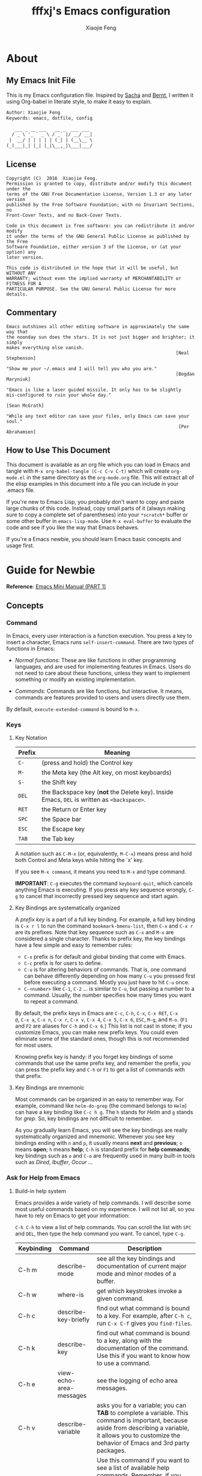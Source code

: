 #+TITLE: fffxj's Emacs configuration
#+AUTHOR: Xiaojie Feng
#+EMAIL: fengxiaojie1997@gmail.com

* About
** My Emacs Init File

This is my Emacs configuration file. Inspired by [[http://pages.sachachua.com/.emacs.d/Sacha.html][Sacha]] and [[http://doc.norang.ca/org-mode.html][Bernt]], l written it
using Org-babel in literate style, to make it easy to explain.

#+BEGIN_SRC org
  Author: Xiaojie Feng
  Keywords: emacs, dotfile, config

     ___ _ __ ___   __ _  ___ ___
    / _ \ '_ ` _ \ / _` |/ __/ __|
   |  __/ | | | | | (_| | (__\__ \
  (_)___|_| |_| |_|\__,_|\___|___/
#+END_SRC
** License

#+BEGIN_EXAMPLE
  Copyright (C)  2016  Xiaojie Feng.
  Permission is granted to copy, distribute and/or modify this document under the
  terms of the GNU Free Documentation License, Version 1.3 or any later version
  published by the Free Software Foundation; with no Invariant Sections, no
  Front-Cover Texts, and no Back-Cover Texts.

  Code in this document is free software: you can redistribute it and/or modify
  it under the terms of the GNU General Public License as published by the Free
  Software Foundation, either version 3 of the License, or (at your option) any
  later version.

  This code is distributed in the hope that it will be useful, but WITHOUT ANY
  WARRANTY; without even the implied warranty of MERCHANTABILITY or FITNESS FOR A
  PARTICULAR PURPOSE. See the GNU General Public License for more details.
#+END_EXAMPLE
** Commentary

#+BEGIN_EXAMPLE
  Emacs outshines all other editing software in approximately the same way that
  the noonday sun does the stars. It is not just bigger and brighter; it simply
  makes everything else vanish.
                                                                 [Neal Stephenson]

  "Show me your ~/.emacs and I will tell you who you are."
                                                                 [Bogdan Maryniuk]

  "Emacs is like a laser guided missile. It only has to be slightly 
  mis-configured to ruin your whole day."
                                                                    [Sean McGrath]

  "While any text editor can save your files, only Emacs can save your
  soul."
                                                                  [Per Abrahamsen]
#+END_EXAMPLE
** How to Use This Document

This document is available as an org file which you can load in Emacs and
tangle with =M-x org-babel-tangle (C-c C-v C-t)= which will create
=org-mode.el= in the same directory as the =org-mode.org= file. This will
extract all of the elisp examples in this document into a file you can include
in your .emacs file.

If you're new to Emacs Lisp, you probably don't want to copy and paste large
chunks of this code. Instead, copy small parts of it (always making sure to
copy a complete set of parentheses) into your =*scratch*= buffer or some other
buffer in =emacs-lisp-mode=. Use =M-x eval-buffer= to evaluate the code and see
if you like the way that Emacs behaves.

If you're a Emacs newbie, you should learn Emacs basic concepts and usage
first.

* Guide for Newbie
  
*Reference*: [[http://tuhdo.github.io/emacs-tutor.html][Emacs Mini Manual (PART 1)]]

** Concepts
*** Command

In Emacs, every user interaction is a function execution. You press a key to
insert a character, Emacs runs =self-insert-command=. There are two types of
functions in Emacs: 

+ /Normal functions/: These are like functions in other programming languages,
  and are used for implementing features in Emacs. Users do not need to care
  about these functions, unless they want to implement something or modify an
  existing implementation. 

+ /Commands/: Commands are like functions, but interactive. It means, commands
  are features provided to users and users directly use them. 

By default, =execute-extended-command= is bound to =M-x=.

*** Keys
**** Key Notation

| Prefix | Meaning                                                                                    |
|--------+--------------------------------------------------------------------------------------------|
| =C-=   | (press and hold) the Control key                                                           |
| =M-=   | the Meta key (the Alt key, on most keyboards)                                              |
| =S-=   | the Shift key                                                                              |
| =DEL=  | the Backspace key (*not* the Delete key). Inside Emacs, =DEL= is written as =<backspace>=. |
| =RET=  | the Return or Enter key                                                                    |
| =SPC=  | the Space bar                                                                              |
| =ESC=  | the Escape key                                                                             |
| =TAB=  | the Tab key                                                                                |

A notation such as =C-M-x= (or, equivalently, =M-C-x=) means press and hold
both Control and Meta keys while hitting the `x' key. 

If you see =M-x command=, it means you need to =M-x= and type command.

*IMPORTANT*: =C-g= executes the command =keyboard-quit=, which cancels anything
Emacs is executing. If you press any key sequence wrongly, =C-g= to cancel that
incorrectly pressed key sequence and start again.

**** Key Bindings are systematically organized

A /prefix key/ is a part of a full key binding. For example, a full key binding
is =C-x r l= to run the command =bookmark-bmenu-list=, then =C-x= and =C-x r=
are its prefixes. Note that key sequence such as =C-x= and =M-x= are considered
a single character. Thanks to prefix key, the key bindings have a few simple
and easy to remember rules:

+ =C-x= prefix is for default and global binding that come with Emacs.
+ =C-c= prefix is for users to define.
+ =C-u= is for altering behaviors of commands. That is, one command can behave
  differently depending on how many =C-u= you pressed first before executing a
  command. Mostly you just have to hit =C-u= once.
+ =C-<number>= like =C-1=, =C-2= ... is similar to =C-u=, but passing a number
  to a command. Usually, the number specifies how many times you want to repeat
  a command.

By default, the prefix keys in Emacs are =C-c=, =C-h=, =C-x=, =C-x RET=, =C-x
@=, =C-x a=, =C-x n=, =C-x r=, =C-x v=, =C-x 4=, =C-x 5=, =C-x 6=, =ESC=,
=M-g=, and =M-o=. (=F1= and =F2= are aliases for =C-h= and =C-x 6=.) This list
is not cast in stone; if you customize Emacs, you can make new prefix keys. You
could even eliminate some of the standard ones, though this is not recommended
for most users.

Knowing prefix key is handy: if you forget key bindings of
some commands that use the same prefix key, and remember the prefix, you can
press the prefix key and =C-h= or =F1= to get a list of commands with that
prefix.

**** Key Bindings are mnemonic

Most commands can be organized in an easy to remember way. For example, command
like =helm-do-grep= (the command belongs to =Helm=) can have a key binding like
=C-c h g=. The =h= stands for /Helm/ and =g= stands for /grep/. So, key
bindings are not difficult to remember.

As you gradually learn Emacs, you will see the key bindings are really
systematically organized and mnemonic. Whenever you see key bindings ending
with =n= and =p=, it usually means *next* and *previous*; =o= means *open*; =h=
means *help*; =C-h= is standard prefix for *help commands*; key bindings such
as =o= and =C-o= are frequently used in many built-in tools such as /Dired/,
/Ibuffer/, /Occur/ ...

*** Ask for Help from Emacs
**** Build-in help system

Emacs provides a wide variety of help commands. I will describe some most
useful commands based on my experience. I will not list all, so you have to
rely on Emacs to get your information:

=C-h C-h= to view a list of help commands. You can scroll the list with =SPC=
and =DEL=, then type the help command you want. To cancel, type =C-g=.

| Keybinding | Command                 | Description                                                                                                                                                                                                                                                                                                                                      |
|------------+-------------------------+--------------------------------------------------------------------------------------------------------------------------------------------------------------------------------------------------------------------------------------------------------------------------------------------------------------------------------------------------|
| C-h m      | describe-mode           | see all the key bindings and documentation of current major mode and minor modes of a buffer.                                                                                                                                                                                                                                                    |
| C-h w      | where-is                | get which keystrokes invoke a given command.                                                                                                                                                                                                                                                                                                     |
| C-h c      | describe-key-briefly    | find out what command is bound to a key. For example, after =C-h c=, run =C-x C-f= gives you =find-files=.                                                                                                                                                                                                                                       |
| C-h k      | describe-key            | find out what command is bound to a key, along with the documentation of the command. Use this if you want to know how to use a command.                                                                                                                                                                                                         |
| C-h e      | view-echo-area-messages | see the logging of echo area messages.                                                                                                                                                                                                                                                                                                           |
| C-h v      | describe-variable       | asks you for a variable; you can *TAB* to complete a variable. This command is important, because aside from describing a variable, it allows you to customize the behavior of Emacs and 3rd party packages.                                                                                                                                     |
| C-h C-h    | help-for-help           | Use this command if you want to see a list of available help commands. Remember, if you partially remember a key binding, just press as much as you can remember and then press =C-h=, Emacs will list available commands for that prefix. Prefix =C-h= is no exception. =C-h C-h= simply returns all key bindings and commands of prefix =C-h=. |

**** Info

+ =M-x info= or =C-h i= to see all the Info manual in Emacs. If you want to
  learn more about Emacs, the official Emacs manual in Info. 

+ =M-x info-emacs-manual= or, =C-h r=, to see manual section for Emacs.

Use Info often whenever you need to learn something in Emacs. Use it early to
create a good habit of reading documentation, and this is beneficial not only
for Emacs. 

**** Man

You can view man pages with two commands:

+ =M-x man=: Get a UNIX manual page and put it in a buffer.

+ =M-x woman=: Browse UN*X man page for TOPIC (Without using external Man
  program). It means, you can view man page without having the /man/ program
  installed, while the =man= command above invokes external /man/ program. 

*** DONE (Basic) Point

Point is your current cursor position.

*** TODO (Basic) Opening files
*** DONE (Basic) Buffer

Buffer is where you edit your file content. Buffer holds content of a file
temporarily. Anything you write into the buffer won't make it into file until
you explicitly save it with =save-buffer= command. =C-x C-s= executes the command
save-buffer, so you can =C-x C-s= your files. You can also execute this from
=M-x*=. 

To save a buffer as other file ("Save As" in other editors), =C-x C-w=, which
runs the commands =write-file=. 

To kill a buffer, =C-x k=. If you want to kill the current buffer, *RET*
immediately. Otherwise, type into the prompt the buffer name you want to kill. 

Basic Keybinding:

| Keybinding | Command          | Description                                         |
|------------+------------------+-----------------------------------------------------|
| C-x C-s    | save-buffer      | Save the buffer at point                            |
| C-x C-w    | write-file       | Save the buffer to a different file                 |
| C-x b      | switch-to-buffer | Switch to a different buffer                        |
| C-x k      | kill-buffer      | Kill a buffer. RET to kill the currently active one |
*** DONE (Basic) Major mode

Major modes provide specialized facilities for working on a particular file
type, such as syntax highlighting for a programming language. Major modes are
mutually exclusive; each buffer has one and only one major mode at any time. 

Emacs is bundled with many major modes for editing source code in different
languages: C, C++, Java, Lisp, bash, asm… For example, when opening a file with
=.c= extension, Emacs automatically recognizes it's a C file and selects the C 
major mode to highlight the buffer properly. 

*** DONE (Basic) Minor mode

Minor modes are optional features which you can turn on or off, not necessarily
specific to a type of file or buffer. For example, /Auto Fill mode/ is a minor
mode in which =SPC= breaks lines between words as you type. Minor modes are
independent of one another, and of the selected major mode. 

*** TODO (Basic) Basic buffer managements

So, you learn how to open file and create buffer of that file. In other
editors, you got something called "tabs". Every time you open a file, you get a
file tab for selecting an "opening file" (which is called buffer in Emacs). It
quickly becomes a nuisance once you have lots of file tabs. If you use
multi-row support for file tabs, it eats up your editing space. 

How do you switch between opening buffers? =C-x b= opens a prompt to enter a
buffer name. You can *TAB* to complete the buffer name similar to how you
complete file names in =C-x C-f=. 

After you open a file, and if point is in that buffer, =C-x C-f= prompts the
current directory, so you can open another file within this directory. For
example, buffer A is from =~/dir1/= and buffer B is in =~/dir2/=, if point is
in 
buffer A, =C-x C-f= starts in =~/dir1/=; if point is in buffer B, =C-x C-f=
starts in =~/dir2/=. 

In an Emacs session, you may have a lot of buffers, including non-file buffers
such as shell buffers, email buffers… How do you manage buffers when it's
getting large? =C-x C-b= executes =list-buffers=, provide you a list of buffer
in which you can search. However, =list-buffers= is a simple command for buffer
management. Emacs also provides /ibuffer/, which is a superior alternative. You
will surely want to use /ibuffer/, but first let's replace =list-buffers= with
=ibuffer= (by placing next directive to your emacs config file): 

#+BEGIN_SRC emacs-lisp :tangle yes
  (global-set-key (kbd "C-x C-b") 'ibuffer)
#+END_SRC

Then =M-x eval-buffer= for the setup to take effect immediately. 

*** DONE (Basic) Basic motion commands

These key bindings are also used by popular shells such as /bash/ or /zsh/. I
highly recommended you to master these key bindings. 

+ Move forward one char: =C-f= (f stands for *forward*)
+ Move backward one char: =C-b= (b stands for *backward*)
+ Move upward one line: =C-p= (p stands for *previous*)
+ Move downward one line: =C-n= (n stands for *next*)

The above operations can also be done with arrow keys. If you don't like the
above key bindings, the arrow keys offer equivalent features. 

+ Move to beginning of line: =C-a=
+ Move to end of line: =C-e=
+ Move forward one word: =M-f=
+ Move backward one word: =M-b=

These key bindings are in Emacs only:

+ Scroll forward one screen: =C-v=, *page down*
+ Scroll backward one screen: =M-v=, *page up*
+ Move to the beginning of a sentence: =M-a=
+ Move to the end of a sentence: =M-e=
+ Recenter a screen, making the current line point the center of your screen:
  =C-l=  
+ Re-position point to the top, middle and bottom of the current screen: =M-r=
+ Move to top of the buffer: =M-<=
+ Move to end of the buffer: =M->=
+ Move to the nth character: =M-g c= (c stands for character)
+ Move to the nth line: =M-g l= for Emacs < 23.2, =M-g g= for emacs >= 23.2) (l/g
  stands for line) 

*** DONE (Basic) Useful built-in key bindings for navigating pairs

+ =C-M-f= binds to =forward-sexp=, move forward over a balanced expression.
+ =C-M-b= binds to =backward-sexp=, move backward over a balanced expression.
+ =C-M-k= binds to =kill-sexp=, kill balanced expression forward.
+ =C-M-t= binds to =transpose-sexps=, transpose expressions.
+ =C-M-<SPC>= or =C-M-@= binds to =mark-sexp=, put mark after following expression.

*** DONE (Basic) Basic editing command

In Emacs, /kill/ means /cut/ in other editors. These key bindings also work under
the terminal. 

+ Kill a character at the point: =C-d=
+ Kill entire line: =C-S-DEL= (remember, DEL is your =<backspace>= key)
+ Kill forward to the end of a word from current point: =M-d=
+ Kill backward to the beginning of a word from the current point: =M-DEL=
+ Kill all spaces at point: =M-\=
+ Kill all spaces except one at point: =M-SPC=
+ Kill to the end of line: =C-k=
+ Kill a sentence: =M-k=

When you kill something, the killed content is put into the /Kill Ring/.

If you write code, you can also quickly add comments or comment/uncomment code
with =M-;=

+ If you do not highlight a text region, =M-;= adds a comment to the end of line.
+ If you highlight a region (i.e. with a mouse), =M-;= comments out the region.

*** DONE (Basic) Dynamic Abbreviations

Dynamic Abbreviations are a completion feature in Emacs, but work for text and
is context-independent. After you type a word once, if you type that word
again, you can type it partially and =M-/= to complete it. If you type a prefix
that has many candidates, =M-/= cycles the candidates. This is a really cool
feature and you ought to try it.

*** TODO (Basic) Search and replace

Content search is an essential feature in every editor. Emacs has many built-in
tools for this problem.

**** DONE Incremental search

So, you want to look for something in the buffer? =C-s= invokes =isearch-forward=,
allows you to look forward from the current point for something. After =C-s=, you
are prompted to enter the content to search for. Enter the content, and press
=C-s= repeatedly to travel through the matches forward. 

Similarly, =C-r= invokes =isearch-backward=, allows you to look backward from the
current point. Press =C-r= repeatedly to travel through the matches backward. 

=isearch= can be invoked from any valid buffer. You can perform =isearch= on
=ibuffer=.

If you want to search with regexp, =C-u C-s=.

Now you get the basics of Isearch, it has more useful commands that are bound
to =M-s= prefix key: 

| Keybinding | Command                         | Description                                      |
|------------+---------------------------------+--------------------------------------------------|
| M-s .      | isearch-forward-symbol-at-point | Feed the symbol at point to =C-s= perform search |
| M-s o      | occur                           | Run occur                                        |
| M-s h .    | highlight-symbol-at-point       | Highlight the symbol at point                    |
| M-s h l    | highlight-lines-matching-regexp | Highlight lines that match input regexp          |
| M-s h r    | highlight-regexp                | Highlight according to regexp                    |
| M-s h u    | unhighlight-regexp              | Turn off highlighting strings that match regexp  |
**** DONE Query replace

To replace something, =M-%= to execute =query-replace=. =M-%= asks you two inputs: 

+ A string to be replaced.
+ A string to replace.

Supply the inputs and *RET*.

Emacs will ask your confirmation to replace a matched string. If you want to
replace all, press *!* instead of answer yes or no (*Note*: it will replace
ocurrences only *beneath* your current point). 

If you want to query and replace with regexp, =C-M-%=.

*** TODO (Basic) Modeline

The mode line is the empty area below the buffer. It has useful summary
information about the buffer shown in the window. 

The text displayed in the mode line has the following format:

#+BEGIN_SRC org
  |cs:ch-fr | buf | pos line | (major minor)|
#+END_SRC
*** (Basic) Minibuffer

/Minibuffer/ is the small area at the bottom of your Emacs screen.

The /Minibuffer/ is where Emacs commands read complicated arguments, such as
file names, buffer names, Emacs command names, or Lisp expressions. When you
execute =find-file=, it asks for your file from the Minibuffer, which is one of
=find-file= required argument. Remember that in Emacs,everything is a function.
=find-file= is a command, in other words, it's an interactive function. As a
function, it also takes arguments. Minibuffer is where users can feed arguments
to the interactive functions.

Minibuffer has an input history. If you enter anything into the minibuffer and
*RET*, minibuffer remembers the input and you can access the input again with:

+ =M-p= moves to the previous input in minibuffer history.
+ =M-n= moves to the next input in minibuffer history.
+ =M-r= searches for an input that matches the supplied regexp.

*** (Basic) Echo area

/Minibuffer/ can be used for output as well. The /echo area/ is used for displaying
messages made with the message primitive, and for echoing keystrokes. 

Both Minibuffer and Echo Area, although serve different purposes, share the
same physical space. You should not be confused between the two. 

*** (Basic) Frame

An application window in an operating system is called a /Frame/ in Emacs. So,
you execute Emacs from the command line and open Emacs, that's a frame that
contains your Emacs session. Emacs can have multiple frames to hold different
parts of Emacs, such as a separate frame to hold the minibuffer. 

Personally, I only use a single frame. However, frames can be useful if you
want to organize buffers into different groups. For example, each frame can be
a project: frame F1 holds buffers related to my C programming projects, frame
F2 holds buffers related to customizing Emacs, frame F3 holds buffers related
to emails and reading, newsgroups… 

As stated earlier, multiple frames under the terminal have names F1, F2 …. Fn
for each frame.

These are the key bindings for manipulating frames:

| Keybinding | Command                         | Description                                           |
|------------+---------------------------------+-------------------------------------------------------|
| C-x 5 C-f  | find-file-other-frame           | Open file in a different frame                        |
| C-x 5 f    | find-file-other-frame           | Same as C-x 5 C-f                                     |
| C-x 5 C-o  | display-buffer-other-frame      | Open buffer in a different frame and move point there |
| C-x 5 .    | find-tag-other-frame            | Find tag at point in a different frame                |
| C-x 5 0    | delete-frame                    | Delete the current frame point is in                  |
| C-x 5 1    | delete-other-frames             | Delete other frames except the one at point           |
| C-x 5 2    | make-frame-command              | Create a frame                                        |
| C-x 5 b    | switch-to-buffer-other-frame    | Same as C-x 5 C-o                                     |
| C-x 5 d    | dired-other-frame               | Open a Dired buffer in another frame                  |
| C-x 5 m    | compose-mail-other-frame        | Open another frame for composing email                |
| C-x 5 o    | other-frame                     | Cycle through available frames                        |
| C-x 5 r    | find-file-read-only-other-frame | Open file for read only in another frame              |
*** (Basic) Window

Unlike other editors, Emacs can split your frame area into multiple smaller
areas. Each such area is called a /window/. You can divide a frame into as many
windows as you want and each window can have anything in it, i.e. your current
editing buffer, file management buffer, help buffer, a shell… Basically
anything that Emacs can display. Let's try them out: 

| Keybinding | Command              | Description                                             |
|------------+----------------------+---------------------------------------------------------|
| C-x 2      | split-window-below   | Split the current window into two horizontal windows.   |
| C-x 3      | split-window-right   | Split your current window into two vertical windows.    |
| C-x 0      | delete-window        | Close the window at point.                              |
| C-x 1      | delete-other-windows | Close all other windows except the current selected one |
| C-x o      | switch-window        | Switch to other window                                  |

After you execute two command =C-x 2= and =C-x 3=, you will have three windows: two
above and one below. Each window can hold a buffer. With the above two commands
,you can create arbitrary window layout. In Emacs, a window layout is called a
window configuration. 

To navigate through the windows, use =C-x o= which runs the command =other-window=.
Try cycle around the windows a few times to get used to it. 

=C-x 4= is a common prefix for opening things in other buffer. Things here can be
files, shell, or a tree explorer. Here are standard =C-x 4= bindings: 

| Keybinding | Command                            | Description                                                                                                                                                                                                                                        |
|------------+------------------------------------+----------------------------------------------------------------------------------------------------------------------------------------------------------------------------------------------------------------------------------------------------|
| C-x 4 C-f  | find-file-other-window             | Just like find-file discussed earlier, except open file in new window. If the current frame only has one window, a new window is created.                                                                                                          |
| C-x 4 C-o  | display-buffer                     | Select a buffer from buffer list and display it in another window but not move point to that window.                                                                                                                                               |
| C-x 4 .    | find-tag-other-window              | Open the tag at point in another window (more on this later)                                                                                                                                                                                       |
| C-x 4 0    | kill-buffer-and-window             | Just like C-x 0 but kill the buffer in that window as well.                                                                                                                                                                                        |
| C-x 4 a    | add-change-log-entry-other-window  | Open another buffer and allow you to record the change of the current editing file. These days, you use version control system to manage file changes,and Emacs does this better. Probably this feature exists when thing like Git does not exist. |
| C-x 4 b    | switch-to-buffer-other-window      | Open a selected buffer in another window and move point to that window.                                                                                                                                                                            |
| C-x 4 c    | clone-indirect-buffer-other-window | Clone the current buffer in another window and give it a different buffer name.                                                                                                                                                                    |
| C-x 4 d    | dired-other-window                 | Open a dired buffer in another window. Dired is a built-int file manager in Emacs. We will discuss later.                                                                                                                                          |
| C-x 4 f    | find-file-other-window             | Same as C-x 4 C-f                                                                                                                                                                                                                                  |
| C-x 4 m    | compose-mail-other-window          | Write mail in other window. You can write email and send it directly from Emacs.                                                                                                                                                                   |
| C-x 4 r    | find-file-read-only-other-window   | Similar to find-file-other-window, but open for read-only.                                                                                                                                                                                         |
| M-<next>   | scroll-other-window                | Scroll other window forward.                                                                                                                                                                                                                       |
| M-<prior>  | scroll-other-window-down           | Scroll the other window backward.                                                                                                                                                                                                                  |

In Emacs, =<next>= is the *PageDown* key, =<prior>= is the *PageUp* key.
=M-<next>= runs =scroll-other-window= and scroll the other window forward;
=M-<prior>= runs =scroll-other-window-down= and scroll the other window backward.

*** TODO (Basic) Basic file management with =dired=

Emacs has a built-in one called Dired, short for =(Dir)ectory (Ed)itor=.

This section is a shortened version of Dired in GNU Emacs Manual. After you
read and practice these commands, read the [[https://www.gnu.org/software/emacs/manual/html_node/emacs/Dired.html][Dired Manual]] if possible. 

*** TODO (Basic) Regisiter

When I first heard about registers in Emacs, it scared me. I thought "Wow, what
is this "register" thing? Am I going to work directly with CPU registers?" As
it turned out, despite the name "Register", it's not something that complicated
to understand. Although, an Emacs register is similar to a CPU register in the
sense that it allows quick access to temporal data. 

Each register has a name that consists of a single character, which we will
denote by r; r can be a letter (such as ‘a’) or a number (such as ‘1’); case
matters, so register ‘a’ is not the same as register ‘A’. 

In Emacs, registers are for quick access to things. Things can be a position, a
piece of text, a rectangle, a number, a file name, or a window configuration
(yes, you can save how Emacs organizes its screens and restore it later!). 

Saving different types of objects has different key bindings, but to jump to a
register, you use a single command =C-x r j REG=; =REG= is a register of your
choice. 

The prefix key for register commands is =C-x r=. If you forget the key bindings,
=C-x r C-h= to get the list of key bindings. 

**** Save window configuration
**** Save frame configuration
**** Save text
**** Save rectangle
**** Save Position
**** Save number
*** TODO (Advanced) Macro
*** DONE (Basic) Version control

This section is taken directly from [[https://www.gnu.org/software/emacs/tour/][GNU Emacs Tour]], with improvements.

Emacs helps you manipulate and edit files stored in version control. Emacs
supports CVS, Subversion, bzr, git, hg, and other systems, but it offers a
uniform interface, called /VC/, regardless of the version control system you
are using. The benefit of a unified interface is that even if you aren't
familiar with some version control system (VCS), you can still work with that
VCS quickly, without the burden of learning all the little details of a
particular VCS. 

Emacs automatically detects when a file you're editing is under version
control, and displays something like this in the mode line: CVS-1.14 to
indicate the version control system in use, and the current version. 

=M-x vc-next-action= or =C-x v v= commits the current file (prompting you for a
log message) if you've modified it. (Under version control systems that require 
locking, this command also acquires a lock for you.) 

/VC/ provides other commands for version control-related tasks:

| Keybinding | Command                  | Description                                                                                                                                                                                                                        |
|------------+--------------------------+------------------------------------------------------------------------------------------------------------------------------------------------------------------------------------------------------------------------------------|
| C-x v =    | vc-diff                  | Displays a diff showing the changes you've made to the current files.                                                                                                                                                              |
| C-x v ~    | vc-revision-other-window | Prompts you for a version number and shows you that version of the current file in another window.                                                                                                                                 |
| C-x v g    | vc-annotate              | Displays an annotated version of the file showing, for each line, the commit where that line was last changed and by whom. On any line you can press =l= to view the log message for that commit or d to view the associated diff. |
| C-x v l    | vc-print-log             | Displays a log of previous changes to the file. When point is on a particular log entry, you can press =d= to view the diff associated with that change or =f= to view that version of the file.                                   |
| C-x v u    | vc-revert                | Revert working copies of the selected fileset to their repository contents. This asks for confirmation if the buffer contents are not identical to the working revision (except for keyword expansion).                            |

If you use =git=, a more specialized package exists dedicated to Git only: =Magit=
offers much better features than the general interface that Emacs provides,
except for some features, such as =C-x v ==, =C-x v ~= and =C-x v u=. 

The prefix key bindings for all VC related commands are =C-x v=. The above are
just a few commands that I found most useful and used frequently, even when I
use [[https://github.com/magit/magit][Magit]]. 

*** TODO Shell

In Emacs, you have 3 types of shell commands: =shell=, =term= and =eshell=. 

I will just quote a very good answer on [[http://unix.stackexchange.com/questions/104325/what-is-the-difference-between-shell-eshell-and-term-in-emacs][StackExchange: What is the difference
between shell, eshell, and term in Emacs?]] 

#+BEGIN_QUOTE
[[%5B%5Bhttps://www.gnu.org/software/emacs/manual/html_node/emacs/Shell-Mode.html%5D%5Bshell%5D%5D][shell]] is the oldest of these 3 choices. It uses Emacs's comint-mode to run a
subshell (e.g. bash). In this mode, you're using Emacs to edit a command line.
The subprocess doesn't see any input until you press Enter. Emacs is acting
like a dumb terminal. It does support color codes, but not things like moving
the cursor around, so you can't run curses-based applications. 

[[https://www.gnu.org/software/emacs/manual/html_node/emacs/Term-Mode.html][term]] is a terminal emulator written in Emacs Lisp. In this mode, the keys you
press are sent directly to the subprocess; you're using whatever line editing
capabilities the shell presents, not Emacs's. It also allows you to run
programs that use advanced terminal capabilities like cursor movement (e.g. you
could run nano or less inside Emacs). 

[[https://www.gnu.org/software/emacs/manual/html_node/eshell/index.html][eshll]] is a shell implemented directly in Emacs Lisp. You're not running bash
or any other shell as a subprocess. As a result, the syntax is not quite the
same as bash or sh. It allows things like redirecting the output of a process
directly to an Emacs buffer (try echo hello >#<buffer results>). 
#+END_QUOTE

I suggest you to use eshell, since you can use any Emacs commands within Eshell
as well. However, in Eshell, to send an interrupt signal, instead of =Ctrl+C=,
you need to press twice: =Ctrl+C Ctrl+C=. 

** More Emacs Learning Sources

Here are some beginner-oriented tutorials written by users:

+ [[https://www.gnu.org/software/emacs/tour/][GNU Guide Tour of Emacs]]
+ [[http://tuhdo.github.io/emacs-tutor.html][Tuhod's Emacs Mini Manual (PART 1)]]
+ [[http://ergoemacs.org/emacs/emacs.html][Xah's Emacs Tutorial]]

GNU Emacs online sources:

+ [[https://www.gnu.org/software/emacs/emacs.html][Emacs Homepage]]
+ [[https://www.gnu.org/software/emacs/manual/html_node/emacs/index.html][Emacs Manual]]
+ [[https://www.gnu.org/software/emacs/manual/html_node/elisp/index.html][Elisp Manual]]

You can learn more from other people who use Emacs:

+ [[https://www.emacswiki.org/emacs/CategoryCommunity][EmacsWiki]]
+ [[http://orgmode.org][OrgWorg]]

** Init-related packages and starter kits

+ [[https://github.com/technomancy/better-defaults][Better Defaults]]

* Emacs Initialization
** Debugging

#+BEGIN_SRC emacs-lisp :tangle yes
  ;;; Debugging
  (setq message-log-max 10000)
#+END_SRC
** Personal Information

Some personal information about me.

#+BEGIN_SRC emacs-lisp :tangle yes
  (setq user-full-name "Xiaojie Feng"
        user-mail-address "fengxiaojie1997@gmail.com")
#+END_SRC
** Package management
*** Install packages using =ELPA=

Starting with emacs 24, it comes with a package system called [[https://www.emacswiki.org/emacs/ELPA][ELPA]] (Emacs Lisp
Package Archive). It make the task of installing, update and removing easier,
as well as inform users new packages created by the community.  

Emacs gets a list of packages from sources, called package archive. Package
archive is the same as repository in Linux. =package.el= supports multiple ELPA
repositories. we need to add more repositories to get all the sweet goodness.

Learn More About =ELPA=: [[http://ergoemacs.org/emacs/emacs_package_system.html][here]] 

#+BEGIN_SRC emacs-lisp :tangle yes
  (require 'package)

  (setq package-archives
	'(("gnu" . "https://elpa.gnu.org/packages/")
	  ("org" . "http://orgmode.org/elpa/")
	  ("melpa" . "https://melpa.org/packages/")))

  (package-initialize)
  (setq package-enable-at-startup nil)
#+END_SRC
*** =Use-package= macro

This [[https://github.com/jwiegley/use-package][use-package]] macro provides more concise ways to setup package autoloads,
keybindings, and various mode configuration. The focus is on decreasing startup
time by autoloading packages instead loading them on startup. 

#+BEGIN_SRC emacs-lisp :tangle yes
  ;; Bootstrap `use-package'
  (unless (package-installed-p 'use-package)
    (package-refresh-contents)
    (package-install 'use-package))

  (setq use-package-verbose t
        use-package-always-ensure t)

  (eval-when-compile
    (require 'use-package))

  ;; Please don't load outdated byte code
  (setq load-prefer-newer t)
#+END_SRC
** Prerequisites

#+BEGIN_SRC emacs-lisp :tangle yes
  (use-package dash)
#+END_SRC
** Environment fixup

Ever find that a command works in your shell, but not in Emacs?

This happens a lot on OS X, where an Emacs instance started from the GUI
inherits a default set of environment variables. 

[[https://github.com/purcell/exec-path-from-shell][Exec-path-from-shell]] is a GNU Emacs library to ensure environment variables
inside Emacs look the same as in the user's shell. 

#+BEGIN_SRC emacs-lisp :tangle yes
  (use-package exec-path-from-shell
    :defer t
    :init
    (progn
      (when (memq window-system '(mac ns))
        (exec-path-from-shell-initialize))))
#+END_SRC
** My Directory Location

#+BEGIN_SRC emacs-lisp :tangle yes
  (defconst xj-cache-dir (expand-file-name "~/.emacs.d/cache/")
    "dir with volatile data")
  (defconst xj-data-dir  (expand-file-name "~/.emacs.d/data/")
    "dir for user data")

  (unless (file-exists-p xj-cache-dir)
    (make-directory xj-cache-dir))
#+END_SRC
* Basics and settings used everywhere
** TODO macOS-specific settings

#+BEGIN_SRC emacs-lisp :tangle yes
  ;; Set keys for Apple keyboard, for emacs in OS X
  (when (eq window-system 'darwin)

    (setq mac-command-modifier 'meta)     ; make command key do Meta
    (setq mac-option-modifier 'super)     ; make option key do Super
    (setq mac-control-modifier 'control)  ; make control key do Control
    (setq ns-function-modifier 'hyper)    ; make fn key do Hyper
    )
#+END_SRC

#+BEGIN_SRC emacs-lisp :tangle yes
  ;; macOS window support
  (when (eq window-system 'mac)

    ;; Auto fullscreen after init
    (defun my/max-fullscreen ()
      (interactive)
      (set-frame-parameter nil 'fullscreen 'fullboth))

    (add-hook 'after-init-hook #'my/max-fullscreen))
#+END_SRC
** Basics settings
*** General user interface and appearance

#+BEGIN_SRC emacs-lisp :tangle yes
  ;; Messages
  (setq inhibit-startup-message t)        ; No message at startup
  (setq ring-bell-function (lambda ()))   ; No beep when reporting errors

  ;; Frames
  (setq frame-title-format "%b - emacs")  ; Use buffer name as frame title

  ;; Bars
  (tool-bar-mode -1)                      ; No toolbar
  (menu-bar-mode -1)                      ; No menubar
  (scroll-bar-mode -1)                    ; No scrollbar

  ;; Modeline
  (line-number-mode 1)                    ; Display the current line number
  (column-number-mode 1)                  ; Display the current column number

  ;; Highlight
  (global-font-lock-mode 1)               ; Syntax highlight
  (global-hl-line-mode 1)                 ; Highlight cursor line

  ;; Scrolling
  (setq scroll-margin 0                   ; Nice scrolling
        scroll-conservatively 100000
        scroll-preserve-screen-position 1)
#+END_SRC
*** Files and sessions

#+BEGIN_SRC emacs-lisp :tangle yes
  ;; Files
  (setq auto-save-timeout 60)             ; Autosave every minute
  (setq make-backup-files nil)            ; No backup files ~

  ;; Sessions
  (setq confirm-kill-emacs 'yes-or-no-p)  ; Confirm quit
#+END_SRC
*** Cursor and mouse

#+BEGIN_SRC emacs-lisp :tangle yes
  ;; Cursor
  (blink-cursor-mode -1)                  ; No blinking cursor

  ;; Mouse
  (setq make-pointer-invisible t)         ; Hide the mouse while typing
#+END_SRC
*** Buffers and windows

#+BEGIN_SRC emacs-lisp :tangle yes
  ;; Windows
  (windmove-default-keybindings)          ; Shift arrows switch windows
#+END_SRC
*** Tabs, spaces, lines and parenthesis

#+BEGIN_SRC emacs-lisp :tangle yes
  ;; Tabs
  (setq-default indent-tabs-mode nil)     ; Use spaces instead of tabs
  (setq tab-width 2)                      ; Length of tab is 2 SPC

  ;; Spaces
  (setq sentence-end-double-space nil)    ; Sentences end with one space

  ;; Lines
  (setq require-final-newline 't)                  ; Always newline at end of file
  (global-set-key (kbd "RET") 'newline-and-indent) ; New lines are always indented

  ;; Parenthesis
  (show-paren-mode 1)                      ; Highlight parenthesis pairs
  (setq blink-matching-paren-distance nil) ; Blinking parenthesis
  (setq show-paren-style 'expression)      ; Highlight text between parenthesis
#+END_SRC
*** Global key bindings

#+BEGIN_SRC emacs-lisp :tangle yes
  ;; Align your code in a pretty way.
  (global-set-key (kbd "C-x \\") 'align-regexp)

  ;; Font size
  (global-set-key (kbd "C-+") 'text-scale-increase)
  (global-set-key (kbd "C--") 'text-scale-decrease)

  ;; Start eshell or switch to it if it's active.
  (global-set-key (kbd "C-x m") 'eshell)

  ;; Start a new eshell even if one is active.
  (global-set-key (kbd "C-x M") (lambda () (interactive) (eshell t)))

  ;; Start a regular shell if you prefer that.
  (global-set-key (kbd "C-x M-m") 'shell)

  ;; use hippie-expand instead of dabbrev
  (global-set-key (kbd "M-/") 'hippie-expand)

  ;; replace buffer-menu with ibuffer
  (global-set-key (kbd "C-x C-b") 'ibuffer)
#+END_SRC
*** Miscellaneous

#+BEGIN_SRC emacs-lisp :tangle yes
  ;; Alias
  (defalias 'yes-or-no-p 'y-or-n-p)       ; y/n instead of yes/no
#+END_SRC
** Useful settings
*** Uniquify

With [[https://www.emacswiki.org/emacs/uniquify][uniquify]], buffers visiting "/u/mernst/tmp/Makefile" and
"/usr/projects/zaphod/Makefile" would be named "Makefile|tmp" and
"Makefile|zaphod" or other style, respectively (instead of “Makefile” and
“Makefile<2>”). 

#+BEGIN_SRC emacs-lisp :tangle yes
  (require 'uniquify)
  (setq uniquify-buffer-name-style 'forward)
  (setq uniquify-separator "/")
  (setq uniquify-after-kill-buffer-p t)    ; rename after killing uniquified
  (setq uniquify-ignore-buffers-re "^\\*") ; don't muck with special buffers
#+END_SRC
** Helm
*** Helm core

[[https://github.com/emacs-helm/helm][Helm]] makes it easy to complete various things. I find it to be easier to
configure than ido in order to get completion in as many places as possible,
although I prefer ido's way of switching buffers.

l learned a lot from this article: [[http://tuhdo.github.io/helm-intro.html][A Package in a league of its own: Helm]] 

#+BEGIN_SRC emacs-lisp :tangle yes
  (use-package helm
    :ensure t
    :diminish ""
    :init
    (require 'helm)
    (require 'helm-config)

    ;; The default "C-x c" is quite close to "C-x C-c", which quits Emacs.
    ;; Changed to "C-c h". Note: We must set "C-c h" globally, because we
    ;; cannot change `helm-command-prefix-key' once `helm-config' is loaded.
    (global-set-key (kbd "C-c h") 'helm-command-prefix)
    (global-unset-key (kbd "C-x c"))

    ;; rebind tab to run persistent action
    (define-key helm-map (kbd "<tab>") 'helm-execute-persistent-action)
    ;; make TAB works in terminal
    (define-key helm-map (kbd "C-i") 'helm-execute-persistent-action)
    ;; list actions using C-z
    (define-key helm-map (kbd "C-z")  'helm-select-action)

    (when (executable-find "curl")
      (setq helm-google-suggest-use-curl-p t))

    (setq helm-split-window-in-side-p           t
          helm-move-to-line-cycle-in-source     t
          helm-ff-search-library-in-sexp        t
          helm-scroll-amount                    8
          helm-ff-file-name-history-use-recentf t)

    (helm-mode 1)

    :config
    ;; fuzzy matching
    (setq helm-recentf-fuzzy-match t
          helm-locate-fuzzy-match nil ;; locate fuzzy is worthless
          helm-M-x-fuzzy-match t
          helm-buffers-fuzzy-matching t
          helm-semantic-fuzzy-match t
          helm-apropos-fuzzy-match t
          helm-imenu-fuzzy-match t
          helm-lisp-fuzzy-completion t
          helm-completion-in-region-fuzzy-match t)

    :bind (("M-x" . helm-M-x)
           ("M-y" . helm-show-kill-ring)

           ("C-x b" . helm-mini)
           ("C-x C-b" . helm-buffers-list)
           ("C-x C-f" . helm-find-files)
           ("C-x C-r" . helm-recentf)

           ("C-c s" . helm-swoop)
           ("C-c o" . helm-occur)
           
           ("C-c h a" . helm-apropos)
           ("C-c h y" . helm-yas-complete)
           ("C-c h SPC" . helm-all-mark-rings)
           ("C-c h i" . helm-semantic-or-imenu)
           ("C-c h m" . helm-man-woman)
           ))
#+END_SRC
*** Helm-swoop

This promises to be a fast way to find things.

#+BEGIN_SRC emacs-lisp :tangle yes
  (use-package helm-swoop
    :bind (("M-i" . helm-swoop)
           ("M-I" . helm-swoop-back-to-last-point)
           ("C-c M-i" . helm-multi-swoop))
    :config
    ;; When doing isearch, hand the word over to helm-swoop
    (define-key isearch-mode-map (kbd "M-i") 'helm-swoop-from-isearch)
    ;; From helm-swoop to helm-multi-swoop-all
    (define-key helm-swoop-map (kbd "M-i") 'helm-multi-swoop-all-from-helm-swoop)
    ;; Save buffer when helm-multi-swoop-edit complete
    (setq helm-multi-swoop-edit-save t
          ;; If this value is t, split window inside the current window
          helm-swoop-split-with-multiple-windows t
          ;; Split direcion. 'split-window-vertically or 'split-window-horizontally
          helm-swoop-split-direction 'split-window-vertically
          ;; If nil, you can slightly boost invoke speed in exchange for text color
          helm-swoop-speed-or-color nil))
#+END_SRC

*** Helm-describe

Helm Descbinds provides an interface to emacs’ describe-bindings making the
currently active key bindings interactively searchable with helm. 

#+BEGIN_SRC emacs-lisp :tangle yes
  (use-package helm-descbinds
    :bind ("C-h b" . helm-descbinds)
    :init (fset 'describe-bindings 'helm-descbinds)
    :config (require 'helm-config))
#+END_SRC
* Modules
** Display
*** Full Screen

#+BEGIN_SRC emacs-lisp :tangle yes
;;  (global-set-key (kbd "C-M-f") 'toggle-frame-fullscreen)
#+END_SRC
*** Color Theme

[[http://ethanschoonover.com/solarized][Solarized]] is my favourite color theme. it is available for multiple
applications, not only for emacs. I'll set this as the default theme for
my color theme.

From: [[http://stackoverflow.com/questions/23793288/cycle-custom-themes-w-emacs-24/23794179#23794179][stackoverflow]]

#+BEGIN_SRC emacs-lisp :tangle yes
  (use-package color-theme)
  (use-package solarized-theme)
  (use-package color-theme-sanityinc-solarized)

  (setq my-themes (list
                   'solarized-light
                   'solarized-dark
                   'sanityinc-solarized-light
                   'sanityinc-solarized-dark))
                   
  (setq curr-theme my-themes)

  (defun my-theme-cycle ()
    (interactive)
    (disable-theme (car curr-theme)) ;;Nee flickeringded to stop even worse
    (setq curr-theme (cdr curr-theme))
    (if (null curr-theme) (setq curr-theme my-themes))
    (load-theme (car curr-theme) t)
    (message "%s" (car curr-theme)))

  (global-set-key [f12] 'my-theme-cycle)
  (setq curr-theme my-themes)
  (load-theme (car curr-theme) t)
#+END_SRC
*** Modeline
**** Amit's mode line

#+BEGIN_SRC emacs-lisp :tangle no
  ;; Mode line setup
  (setq-default
   mode-line-format
   '(; Position, including warning for 80 columns
     (:propertize "%4l:" face mode-line-position-face)
     (:eval (propertize "%3c" 'face
                        (if (>= (current-column) 80)
                            'mode-line-80col-face
                          'mode-line-position-face)))
     ;; emacsclient [default -- keep?]
     mode-line-client
     " "
     ;; read-only or modified status
     (:eval
      (cond (buffer-read-only
             (propertize " RO " 'face 'mode-line-read-only-face))
            ((buffer-modified-p)
             (propertize " ** " 'face 'mode-line-modified-face))
            (t " ")))
     " "
     ;; directory and buffer/file name
     (:propertize (:eval (shorten-directory default-directory 30))
                  face mode-line-folder-face)
     (:propertize "%b"
                  face mode-line-filename-face)
     ;; narrow [default -- keep?]
     ;;" %n "
     ;; mode indicators: vc, recursive edit, major mode, minor modes, process, global
     (vc-mode vc-mode)
     "  %["
     (:propertize mode-name face mode-line-mode-face)
     "%] "
     (:eval (propertize (format-mode-line minor-mode-alist)
                        'face 'mode-line-minor-mode-face))
     (:propertize mode-line-process
                  face mode-line-process-face)
     " "
     ;; mode-line-misc-info is better than Amit's version
     mode-line-misc-info
     "  "
     ;; nyan-mode uses nyan cat as an alternative to %p
     (:eval (when nyan-mode (list (nyan-create))))
     ))

  ;; Helper function
  (defun shorten-directory (dir max-length)
    "Show up to `max-length' characters of a directory name `dir'."
    (let ((path (reverse (split-string (abbreviate-file-name dir) "/")))
          (output ""))
      (when (and path (equal "" (car path)))
        (setq path (cdr path)))
      (while (and path (< (length output) (- max-length 4)))
        (setq output (concat (car path) "/" output))
        (setq path (cdr path)))
      (when path
        (setq output (concat ".../" output)))
      output))

  ;; Extra mode line faces
  (make-face 'mode-line-read-only-face)
  (make-face 'mode-line-modified-face)
  (make-face 'mode-line-folder-face)
  (make-face 'mode-line-filename-face)
  (make-face 'mode-line-position-face)
  (make-face 'mode-line-mode-face)
  (make-face 'mode-line-minor-mode-face)
  (make-face 'mode-line-process-face)
  (make-face 'mode-line-80col-face)

  (set-face-attribute 'mode-line nil
                      :foreground "gray60" :background "gray20"
                      :inverse-video nil
                      :box '(:line-width 2 :color "gray20" :style nil))
  (set-face-attribute 'mode-line-inactive nil
                      :foreground "gray80" :background "gray40"
                      :inverse-video nil
                      :box '(:line-width 2 :color "gray40" :style nil))

  (set-face-attribute 'mode-line-read-only-face nil
                      :inherit 'mode-line-face
                      :foreground "#4271ae"
                      :box '(:line-width 2 :color "#4271ae"))
  (set-face-attribute 'mode-line-modified-face nil
                      :inherit 'mode-line-face
                      :foreground "#c82829"
                      :background "#ffffff"
                      :box '(:line-width 2 :color "#c82829"))
  (set-face-attribute 'mode-line-folder-face nil
                      :inherit 'mode-line-face
                      :foreground "gray60")
  (set-face-attribute 'mode-line-filename-face nil
                      :inherit 'mode-line-face
                      :foreground "#eab700"
                      :weight 'bold)
  (set-face-attribute 'mode-line-position-face nil
                      :inherit 'mode-line-face
                      :height 100)
  (set-face-attribute 'mode-line-mode-face nil
                      :inherit 'mode-line-face
                      :foreground "gray80")
  (set-face-attribute 'mode-line-minor-mode-face nil
                      :inherit 'mode-line-mode-face
                      :foreground "gray40"
                      :height 110)
  (set-face-attribute 'mode-line-process-face nil
                      :inherit 'mode-line-face
                      :foreground "#718c00")
  (set-face-attribute 'mode-line-80col-face nil
                      :inherit 'mode-line-position-face
                      :foreground "black" :background "#eab700")

#+END_SRC
**** Nyan-mode

Let [[https://en.wikipedia.org/wiki/Nyan_Cat][Nyan Cat]] show you your buffer position in mode line.

Now with the ability to scroll the buffer by clicking on the Nyan Cat’s rainbow
and the space in front of it. 

#+BEGIN_SRC emacs-lisp :tangle yes
    (use-package nyan-mode
      :init
      (nyan-mode))
#+END_SRC
*** Fonts

Choosing a good and comfortable font is quite important in your whole coding
life.

I prefer Monaco. And, as a Chinese, l choose WenQuanYi for Chinese charset.

#+BEGIN_SRC emacs-lisp :tangle yes
  (when (eq system-type 'darwin)

    ;; default Latin font (e.g. Consolas)
    (set-face-attribute 'default nil :family "Monaco")

    ;; default font size (point * 10)
    (set-face-attribute 'default nil :height 150)

    ;; use specific font for Chinese charset.
    ;; if you want to use different font size for specific charset,
    ;; add :size POINT-SIZE in the font-spec.
    (set-fontset-font t 'han (font-spec :name "文泉驿等宽微米黑"))
    )
#+END_SRC
*** Symbols

Prettify all the symbols.

#+BEGIN_SRC emacs-lisp :tangle no
  (when (boundp 'global-prettify-symbols-mode)
    (add-hook 'emacs-lisp-mode-hook
              (lambda ()
                (push '("lambda" . ?λ) prettify-symbols-alist)))
    (add-hook 'clojure-mode-hook
              (lambda ()
                (push '("fn" . ?ƒ) prettify-symbols-alist)))
    (global-prettify-symbols-mode +1))
#+END_SRC
** Persistence
*** Bookmarks

#+BEGIN_SRC emacs-lisp :tangle yes
  ;; `C-x r m' – set a bookmark at the current location (e.g. in a file)
  ;; ‘C-x r b' – jump to a bookmark
  ;; `C-x r l' – list your bookmarks
  ;; `M-x bookmark-delete' – delete a bookmark by name

  (require 'bookmark)
  (setq bookmark-default-file "~/.emacs.d/bookmarks")
  (setq bookmark-save-flag 1)             ; autosave each change
#+END_SRC
*** Recentf

=Recentf= is a minor mode that builds a list of recently opened files. This
list is automatically saved across sessions on exiting Emacs - you can then
access this list through a command or the menu.

#+BEGIN_SRC emacs-lisp :tangle no
  (require 'recentf)
  (setq recentf-max-saved-items 200
        recentf-max-menu-items 15)
  (recentf-mode)
#+END_SRC
*** Saveplace

When you visit a file, point goes to the last place where it was when you
previously visited the same file.  

#+BEGIN_SRC emacs-lisp :tangle yes
  (require 'saveplace)
  (setq-default save-place t)
  (setq save-place-file (concat user-emacs-directory ".saveplace"))
#+END_SRC
*** Savehist

By default, =Savehist= mode saves only your minibuffer histories, but you can
optionally save other histories and other variables as well.

#+BEGIN_SRC emacs-lisp :tangle yes
  (setq savehist-file "~/.emacs.d/savehist")
  (savehist-mode 1)
  (setq history-length t)
  (setq history-delete-duplicates t)
  (setq savehist-save-minibuffer-history 1)
  (setq savehist-additional-variables
        '(kill-ring
          search-ring
          regexp-search-ring))
#+END_SRC
** Navigation
*** Switch-window

A visual replacement for =C-x o=.

#+begin_src emacs-lisp :tangle yes
(use-package switch-window
  :bind (("C-x o" . switch-window)))
#+end_src
*** Ace-jump

[[https://github.com/winterTTr/ace-jump-mode][Ace-jump-mode]] is a minor mode for Emacs, enabling fast/direct cursor movement
in current view. 

#+BEGIN_SRC emacs-lisp :tangle yes
  (use-package ace-jump-mode
    :defer t
    :bind (("C-c SPC" . ace-jump-word-mode)
           ("C-c M-SPC" . ace-jump-line-mode)))
#+END_SRC
** File manager
*** Dired

Dired is sweet, I require =dired-x= also so I can hit =C-x C-j= and go directly
to a dired buffer. 

Setting =ls-lisp-dirs-first= means directories are always at the top. Always
copy and delete recursively. Also enable hl-line-mode in dired, since it's
easier to see the cursor then. 

To start, a helper to use "open" to open files in dired-mode with =M-o=
(similar to Finder in OSX). 

#+BEGIN_SRC emacs-lisp :tangle yes
(defun my/dired-open ()
  "Use the OSX `open' command to open a file with the correct editor"
  (interactive)
  (save-window-excursion
    (dired-do-async-shell-command
     "~/bin/open" current-prefix-arg
     (dired-get-marked-files t current-prefix-arg))))
#+END_SRC

And then some other things to setup when dired runs. =C-x C-q= to edit
writable-dired mode is aawwweeeesssoooommee, it makes renames super easy.

#+BEGIN_SRC emacs-lisp :tangle no
(defun my/dired-mode-hook ()
  (my/turn-on-hl-line-mode)
  (toggle-truncate-lines 1))

(use-package dired
  :bind ("C-x C-j" . dired-jump)
  :config
  (progn
    (use-package dired-x
      :init (setq-default dired-omit-files-p t)
      :config
      (add-to-list 'dired-omit-extensions ".DS_Store"))
    (customize-set-variable 'diredp-hide-details-initially-flag nil)
    (use-package dired+)
    (use-package dired-aux
      :init (use-package dired-async))
    (put 'dired-find-alternate-file 'disabled nil)
    (setq ls-lisp-dirs-first t
          dired-recursive-copies 'always
          dired-recursive-deletes 'always
          dired-dwim-target t
          ;; -F marks links with @
          dired-ls-F-marks-symlinks t
          delete-by-moving-to-trash t
          ;; Auto refresh dired
          global-auto-revert-non-file-buffers t
          wdired-allow-to-change-permissions t)
    (define-key dired-mode-map (kbd "RET") 'dired-find-alternate-file)
    (define-key dired-mode-map (kbd "C-M-u") 'dired-up-directory)
    (define-key dired-mode-map (kbd "M-o") #'my/dired-open)
    (define-key dired-mode-map (kbd "C-x C-q") 'wdired-change-to-wdired-mode)
    (add-hook 'dired-mode-hook #'my/dired-mode-hook)))
#+END_SRC
** Project manager
*** Projectile

Projectile guide: [[http://tuhdo.github.io/helm-projectile.html][Exploring large projects with Projectile and Helm Projectile]]

#+BEGIN_SRC emacs-lisp :tangle yes
  (use-package projectile
    :defer t
    :init (projectile-global-mode 1)
    :config
    (setq projectile-completion-system 'helm)
    (helm-projectile-on)

    ;; Helm-projectile-switch-project settings
    (setq projectile-switch-project-action 'helm-projectile)
    )
#+END_SRC
** Completion
*** Hippie-expand

=Hippie-expand= looks at the word before point and tries to expand it in
various ways including expanding from a fixed list (like =`expand-abbrev’=),
expanding from matching text found in a buffer (like =`dabbrev-expand’=) or
expanding in ways defined by your own functions. Which of these it tries and in
what order is controlled by a configurable list of functions.  

#+BEGIN_SRC emacs-lisp :tangle yes
  (global-set-key (kbd "M-/") 'hippie-expand)

  (setq hippie-expand-try-functions-list
   '(try-expand-dabbrev
     try-expand-dabbrev-all-buffers
     try-expand-dabbrev-from-kill
     try-complete-file-name-partially
     try-complete-file-name
     try-expand-all-abbrevs
     try-expand-list
     try-expand-line
     try-complete-lisp-symbol-partially
     try-complete-lisp-symbol))
#+END_SRC
*** Company

[[http://company-mode.github.io][Company]] is a text completion framework for Emacs. The name stands for "complete 
anything". It uses pluggable back-ends and front-ends to retrieve and display
completion candidates. 

It comes with several back-ends such as Elisp, Clang, Semantic, Eclim,
Ropemacs, Ispell, CMake, BBDB, Yasnippet, dabbrev, etags, gtags, files, 
keywords and a few others. 

#+BEGIN_SRC emacs-lisp :tangle yes
  (use-package company
    :ensure t
    :diminish company-mode
    :init
    (add-hook 'after-init-hook 'global-company-mode))
#+END_SRC

#+BEGIN_SRC emacs-lisp :tangle yes
  (use-package company-quickhelp
    :ensure t
    :config
    (company-quickhelp-mode 1))
#+END_SRC

* Editing
** Kill
** Unicode
*** UTF-8

Always, always UTF-8.

#+BEGIN_SRC emacs-lisp :tangle yes
  (prefer-coding-system 'utf-8)
  (set-default-coding-systems 'utf-8)
  (set-terminal-coding-system 'utf-8)
  (set-keyboard-coding-system 'utf-8)
  (setq default-buffer-file-coding-system 'utf-8)
#+END_SRC
** Alignment
** Indentation
** Whitespace

#+BEGIN_SRC emacs-lisp :tagnle yes
  (require 'whitespace)
  ;; Always turn on whitespace mode
  ;; (global-whitespace-mode 1)
  ;; (diminish 'global-whitespace-mode "")

  ;; Indicate trailing empty lines in the GUI
  (set-default 'indicate-empty-lines t)
  (setq show-trailing-whitespace t)

  ;; limit line length
  (setq whitespace-line-column 80) 
  ;; Here are the things that whitespace-mode should highlight
  (setq whitespace-style '(face tabs empty trailing lines-tail))

  ;; Display pretty things for newlines and tabs (nothing for spaces)
  (setq whitespace-display-mappings
        ;; all numbers are Unicode codepoint in decimal. e.g. (insert-char 182 1)
        ;; 32 SPACE, 183 MIDDLE DOT
        '((space-mark nil)
          ;; 10 LINE FEED
          ;;(newline-mark 10 [172 10])
          (newline-mark nil)
          ;; 9 TAB, MIDDLE DOT
          (tab-mark 9 [183 9] [92 9])))

  ;; Disable it in certain modes where whitespace doesn't make sense.
  (setq whitespace-global-modes '(not org-mode
                                      eshell-mode
                                      shell-mode
                                      web-mode
                                      log4j-mode
                                      dired-mode
                                      emacs-lisp-mode
                                      clojure-mode
                                      lisp-mode))
#+END_SRC
** Comments
** Filling
*** Auto-fill

[[https://www.emacswiki.org/emacs/AutoFillMode][Auto-fill-mode]] 是一个将过长的行截断并换行的 minor mode，当你输入 =<SPC>= 或
=<RET>= 会自动换行。

你可能疑惑为什么要保证行数小于 80。虽然在这里我不做解释，但是你可以参考
stackoverflow 上的 [[http://stackoverflow.com/questions/110928/is-there-a-valid-reason-for-enforcing-a-maximum-width-of-80-characters-in-a-code][提问]] ，来感受一下。

我尽量使得代码行宽小于 80，事实上有些项目强制如此。

我为 text-mode 和 prog-mode 和它们所有的 [[https://www.gnu.org/software/emacs/manual/html_node/elisp/Derived-Modes.html][derived modes]] 开启 auto-fill-mode。
你可以参看 [[https://www.gnu.org/software/emacs/manual/html_node/emacs/Fill-Commands.html][Explicit Fill Commands]] 来快速截断 paragraph 和 region。
				       
#+BEGIN_SRC emacs-lisp :tangle yes
  (setq-default fill-column 79)
  (add-hook 'text-mode-hook 'turn-on-auto-fill)
  (add-hook 'prog-mode-hook 'turn-on-auto-fill)

  (global-set-key (kbd "C-c q") 'auto-fill-mode)
#+END_SRC
*** Unfilling Paragraph

Unfilling a paragraph joins all the lines in a paragraph into a single line. 
Taken from [[https://www.emacswiki.org/emacs/UnfillParagraph][here]].

It works where a line ends with a newline character (”\n”) and paragraphs are
separated by blank lines. To make a paragraph end in a single newline then use
the function below:

#+BEGIN_SRC emacs-lisp :tangle yes
  (defun unfill-paragraph (&optional region)
    "Takes a multi-line paragraph and makes it into a single line of text."
    (interactive (progn (barf-if-buffer-read-only) '(t)))
    (let ((fill-column (point-max))
          ;; This would override `fill-column' if it's an integer.
          (emacs-lisp-docstring-fill-column t))
      (fill-paragraph nil region)))

  (define-key global-map "\M-Q" 'unfill-paragraph)
#+END_SRC
** Cursors
*** Multiple-cursors

[[https://github.com/magnars/multiple-cursors.el][Multiple-cursors]] 一个相当惊艳的多点编辑插件。可以看一下作者的[[http://emacsrocks.com/e13.html][视频介绍]]。

#+BEGIN_SRC emacs-lisp :tangle yes
  (use-package multiple-cursors
    :bind (("C->" . mc/mark-next-like-this)
           ("C-<" . mc/mark-previous-like-this)
           ("C-c C-<" . mc/mark-all-like-this)

           ("C-c c r" . set-rectangular-region-anchor)
           ("C-c c c" . mc/edit-lines)
           ("C-c c e" . mc/edit-ends-of-lines)
           ("C-c c a" . mc/edit-beginnings-of-lines)))
#+END_SRC
** Parentheses
*** Rainbow-delimiters

#+BEGIN_SRC emacs-lisp :tangle yes
  (use-package rainbow-delimiters
    :init (rainbow-delimiters-mode 1))
#+END_SRC
** Region
*** Expand-region

[[https://github.com/magnars/expand-region.el][Expand-region]] is something I have to get the hang of too. It gradually expands the
selection. Handy for Emacs Lisp. [[[http://emacsrocks.com/e09.html][Video]]]

#+BEGIN_SRC emacs-lisp :tangle yes
  (use-package expand-region
    :defer t
    :bind (("C-=" . er/expand-region)
           ("C--" . er/contract-region)))
#+END_SRC
** Spelling
*** Flyspell

I like spell checking with [[https://www.emacswiki.org/emacs/FlySpell][Flyspell]], which uses the built-in spell-check
settings of ispell. 

The ASpell project is better supported than ispell.

#+BEGIN_SRC shell
  brew install aspell
#+END_SRC

ASpell automatically configures a personal dictionary at =~/.aspell.en.pws=, so
no need to configure that. 

#+BEGIN_SRC emacs-lisp :tangle yes
  (use-package flyspell
    :defer t
    :diminish ""
    :init
    (add-hook 'prog-mode-hook 'flyspell-prog-mode)

    (dolist (hook '(text-mode-hook org-mode-hook))
      (add-hook hook (lambda () (flyspell-mode 1))))

    (dolist (hook '(change-log-mode-hook log-edit-mode-hook org-agenda-mode-hook))
      (add-hook hook (lambda () (flyspell-mode -1))))
    
    :config
    (setq ispell-program-name "/usr/local/bin/aspell"
          ispell-dictionary "american"
          ispell-extra-args '("--sug-mode=ultra"
                              "--lang=en_US"
                              "--ignore=3")
          ispell-list-command "--list")
    
    (use-package helm-flyspell
      :init
      (define-key flyspell-mode-map (kbd "M-S") 'helm-flyspell-correct)))
#+END_SRC
** Templates
*** Abbrev

#+BEGIN_SRC emacs-lisp :tangle yes
  ;; sample use of emacs abbreviation feature

  (define-abbrev-table 'global-abbrev-table '(

      ;; math/unicode symbols
      ("8in" "∈")
      ("8nin" "∉")
      ("8inf" "∞")
      ("8luv" "♥")
      ("8smly" "☺")

      ;; email
      ("8me" "fengxiaojie1997@gmail.com")

      ;; computing tech
      ("8wp" "Wikipedia")
      ("8ms" "Microsoft")
      ("8g" "Google")
      ("8win" "Windows")

      ;; normal english words
      ("8alt" "alternative")
      ("8char" "character")
      ("8def" "definition")
      ("8bg" "background")
      ("8kb" "keyboard")
      ("8ex" "example")
      ("8kbd" "keybinding")
      ("8env" "environment")
      ("8var" "variable")
      ("8ev" "environment variable")
      ("8cp" "computer")

      ;; signature
      ("8xj" "Xiaojie Feng")

      ;; url

      ;; emacs regex
      ("8d" "\\([0-9]+?\\)")
      ("8str" "\\([^\"]+?\\)\"")

      ;; shell commands
      ("8ditto" "ditto -ck --sequesterRsrc --keepParent src dest")
      ("8im" "convert -quality 85% ")

      ("8f0" "find . -type f -size 0 -exec rm {} ';'")
      ("8rsync" "rsync -z -r -v -t --exclude=\"*~\" --exclude=\".DS_Store\" --exclude=\".bash_history\" --exclude=\"**/xx_xahlee_info/*\"  --exclude=\"*/_curves_robert_yates/*.png\" --exclude=\"logs/*\"  --exclude=\"xlogs/*\" --delete --rsh=\"ssh -l xah\" ~/web/ xah@example.com:~/")
      ))

  ;; stop asking whether to save newly added abbrev when quitting emacs
  (setq save-abbrevs nil)

  ;; turn on abbrev mode globally
  (setq-default abbrev-mode t)
#+END_SRC
** Undo
*** Undo-tree

[[http://www.dr-qubit.org/undo-tree/undo-tree.el][undo-tree-mode]] treats undo history as a branching tree of changes, similar to
the way Vim handles it. This makes it substantially easier to undo and redo any
change, while preserving the entire history of past states.

#+BEGIN_SRC emacs-lisp :tangle yes
    (use-package undo-tree
      :diminish undo-tree-mode
      :init (global-undo-tree-mode)
      :config
      (progn
        (setq undo-tree-visualizer-timestamps t)
        (setq undo-tree-visualizer-diff t)))
#+END_SRC
** Search and replace

Anzu-mode enhances isearch & query-replace by showing total matches and current match position

#+BEGIN_SRC emacs-lisp :tangle no
  (use-package anzu
    :diminish anzu-mode
    :init (global-anzu-mode 1))

  (global-set-key (kbd "M-%") 'anzu-query-replace)
  (global-set-key (kbd "C-M-%") 'anzu-query-replace-regexp)
#+END_SRC
** Highlight

Highlights things like undo, copy, paste, etc.

#+BEGIN_SRC emacs-lisp :tangle yes
   (defun my/turn-on-volatile-highlights ()
       (interactive)
       (volatile-highlights-mode t)
       (diminish 'volatile-highlights-mode))

     (use-package volatile-highlights
       :defer t
       :init
       (progn
         (require 'volatile-highlights) ;; vh has a problem with autoloads
         (add-hook 'org-mode-hook #'my/turn-on-volatile-highlights)
         (add-hook 'prog-mode-hook #'my/turn-on-volatile-highlights)))
#+END_SRC
* Development environment

Reference: [[http://tuhdo.github.io/c-ide.html][C/C++ Development Environment for Emacs]] 

** General completion with =company= 

[[http://company-mode.github.io][Company]] is a text completion framework for Emacs. The name stands for "complete 
anything". It uses pluggable back-ends and front-ends to retrieve and display
completion candidates. 

It comes with several back-ends such as Elisp, Clang, Semantic, Eclim,
Ropemacs, Ispell, CMake, BBDB, Yasnippet, dabbrev, etags, gtags, files, 
keywords and a few others. 

#+BEGIN_SRC emacs-lisp :tangle yes
  (use-package company
    :ensure t
    :diminish company-mode
    :init
    (add-hook 'after-init-hook 'global-company-mode))
#+END_SRC

General Usage: Completion will start automatically after you type a few
letters. Use *M-n* and *M-p* to select, *<RET>* to complete or *<TAB>* to
complete the common part. Search through the completions with *C-s*, *C-r* and
*C-o*. Press *M-(digit)* to quickly complete with one of the first 10
candidates. When the completion candidates are shown, press *<f1>* to display the
documentation for the selected candidate, or *C-w* to see its source. Not all
back-ends support this. 

** Source code documentation
*** Command: =man=

To read the documentation for symbol at point or a man entry of your choice,
invoke =M-x man=. 

*** Command: =helm-man-woman=

As I use Helm, I use the command =helm-man-woman=.

** Sources code navigation
*** Ggtags

[[https://github.com/leoliu/ggtags][Ggtags]] is emacs frontend to GNU Global source code tagging system.

#+BEGIN_SRC emacs-lisp :tangle yes
  (require 'ggtags)
  (add-hook 'c-mode-common-hook
            (lambda ()
              (when (derived-mode-p 'c-mode 'c++-mode 'java-mode 'asm-mode)
                (ggtags-mode 1))))

  (define-key ggtags-mode-map (kbd "C-c g s") 'ggtags-find-other-symbol)
  (define-key ggtags-mode-map (kbd "C-c g h") 'ggtags-view-tag-history)
  (define-key ggtags-mode-map (kbd "C-c g r") 'ggtags-find-reference)
  (define-key ggtags-mode-map (kbd "C-c g f") 'ggtags-find-file)
  (define-key ggtags-mode-map (kbd "C-c g c") 'ggtags-create-tags)
  (define-key ggtags-mode-map (kbd "C-c g u") 'ggtags-update-tags)

  (define-key ggtags-mode-map (kbd "M-,") 'pop-tag-mark)
#+END_SRC

#+BEGIN_SRC emacs-lisp :tangle yes
  (setq helm-gtags-prefix-key "\C-cg")
  (setq helm-gtags-ignore-case t
        helm-gtags-auto-update t
        helm-gtags-use-input-at-cursor t
        helm-gtags-pulse-at-cursor t
        helm-gtags-suggested-key-mapping t)

  (use-package helm-gtags
    :diminish ""
    :init (helm-gtags-mode t))

  (add-hook 'dired-mode-hook 'helm-gtags-mode)
  (add-hook 'eshell-mode-hook 'helm-gtags-mode)
  (add-hook 'c-mode-hook 'helm-gtags-mode)
  (add-hook 'c++-mode-hook 'helm-gtags-mode)
  (add-hook 'asm-mode-hook 'helm-gtags-mode)

  (define-key helm-gtags-mode-map (kbd "C-c g a") 'helm-gtags-tags-in-this-function)
  (define-key helm-gtags-mode-map (kbd "C-j") 'helm-gtags-select)
  (define-key helm-gtags-mode-map (kbd "M-.") 'helm-gtags-dwim)
  (define-key helm-gtags-mode-map (kbd "M-,") 'helm-gtags-pop-stack)
  (define-key helm-gtags-mode-map (kbd "C-c <") 'helm-gtags-previous-history)
  (define-key helm-gtags-mode-map (kbd "C-c >") 'helm-gtags-next-history)
#+END_SRC
*** Basic movement

#+BEGIN_SRC org
  | Key binding     | Command            | Description                                                            |
  |-----------------+--------------------+------------------------------------------------------------------------|
  | C-M-f           | forward-sexp       | move forward over a balanced expression that can be a pair or a symbol |
  | C-M-b           | backward-sexp      | ..                                                                     |
  | C-M-k           | kill-sexp          | kill balanced expression forward that can be a pair or a symbol        |
  | C-M-<SPC>/C-M-@ | mark-sexp          | put mark after following expression that can be a pair or a symbol     |
  | C-M-a           | beginning-of-defun | moves point to beginning of a function                                 |
  |                 |                    |                                                                        |
#+END_SRC
** CEDET
*** What is GEDET?

CEDET is a (C)ollection of (E)macs (D)evelopment (E)nvironment (T)ools written
with the end goal of creating an advanced development environment in Emacs.
CEDET includes common features such as intelligent completion, source code
navigation, project management, code generation with templates . CEDET also
provides a framework for working with programming languages; support for new
programming languages can be added and use CEDET to provide IDE-like features. 

CEDET can give you code completion, but this process takes time and can block
your Emacs while it is doing so. If you have large project, you may not want to
use CEDET for code completion. But, you can use CEDET perfectly for utilities
that work at file scope i.e. refactoring local variables in a function in a
file. 

*** Semantic minor modes

To enable code completion using Semantic, add the following code: 

#+BEGIN_SRC emacs-lisp :tangle no
  (require 'cc-mode)
  (require 'semantic)

  (global-semanticdb-minor-mode 1)
  (global-semantic-idle-scheduler-mode 1)

  (semantic-mode 1)
#+END_SRC

** Sources code editing
*** Space and Tabs

To convert between TAB and space, you also have two commands: =tabify= to turn an
active region to use TAB for indentation, and =untabify= to turn an active region
to use space for indentation. 

#+BEGIN_SRC emacs-lisp :tangle yes
  ;; use space to indent by default
  (setq-default indent-tabs-mode nil)

  ;; set appearance of a tab that is represented by 2 spaces
  (setq-default tab-width 2)
#+END_SRC
*** Folding

Emacs has a minor mode called =hs-minor-mode= that allows users to fold and
hide blocks of text. Blocks are defined by regular expressions which match the
start and end of a text region. For example, anything in between ={= and =}= is
a block. The regular expressions are defined in =hs-special-modes-alist=.

Setup for C/C++:

#+BEGIN_SRC emacs-lisp :tangle yes
  (add-hook 'c-mode-common-hook   'hs-minor-mode)
#+END_SRC

Default Keybinding:

| Keybinding  | Command          | Description                                                     |
|-------------+------------------+-----------------------------------------------------------------|
| C-c @ C-c   | hs-toggle-hiding | Toggle hiding/showing of a block                                |
| C-c @ C-h   | hs-hide-block    | Select current block at point and hide it                       |
| C-c @ C-l   | hs-hide-level    | Hide all block with indentation levels below this block         |
| C-c @ C-s   | hs-show-block    | Select current block at point and show it                       |
| C-c @ C-M-h | hs-hide-all      | Hide all top level blocks, displaying only first and last lines |
| C-c @ C-M-s | hs-show-all      | Show everything                                                 |
*** Narrowing

Narrowing means making only a text portion in current buffer visible. Narrowing
is useful when you want to perform text editing on a small part of the buffer
without affecting the others. For example, you want to delete all =printf=
statements in current functions, using =flush-lines= command. But if you do so,
you will also delete =printf= outside the current function, which is undesirable.
By narrowing, you can safely remove all those printf and be certain that
nothing else is changed accidentally. 

Default Keybinding:

| Keybinding | Command          | Description                                |
|------------+------------------+--------------------------------------------|
| C-x n n    | narrow-to-region | Narrow buffer to active region             |
| C-x n d    | narrow-to-defun  | Narrow buffer to current function at point |
| C-x n w    | widen            | Widen buffer                               |
*** Whitespace

When working with source code, we must pay attention to trailng whitespace. It
is always useful to view whitespace in current buffer before committing your
code.  

To clean up trailing whitespace, you can also run =whitespace-cleanup= command. 

#+BEGIN_SRC emacs-lisp :tangle yes
  ;; activate whitespace-mode to view all whitespace characters
  (global-set-key (kbd "C-c w") 'whitespace-mode)

  ;; show unncessary whitespace that can mess up your diff
  (add-hook 'prog-mode-hook (lambda () (interactive) (setq show-trailing-whitespace 1)))
#+END_SRC
*** Identation
**** Code style
#+BEGIN_SRC emacs-lisp :tangle yes
  ;; Available C style:
  ;; “gnu”: The default style for GNU projects
  ;; “k&r”: What Kernighan and Ritchie, the authors of C used in their book
  ;; “bsd”: What BSD developers use, aka “Allman style” after Eric Allman.
  ;; “whitesmith”: Popularized by the examples that came with Whitesmiths C, an early commercial C compiler.
  ;; “stroustrup”: What Stroustrup, the author of C++ used in his book
  ;; “ellemtel”: Popular C++ coding standards as defined by “Programming in C++, Rules and Recommendations,” Erik Nyquist and Mats Henricson, Ellemtel
  ;; “linux”: What the Linux developers use for kernel development
  ;; “python”: What Python developers use for extension modules
  ;; “java”: The default style for java-mode (see below)
  ;; “user”: When you want to define your own style
  ;; (setq
  ;;  c-default-style "linux" ;; set style to "linux"
  ;;  )
#+END_SRC
**** Setup identation

By default, Emacs won't indent when press RET because the command bound to RET 
is newline. You can enable automatic indentation by binding =RET= to
=newline-and-indent=. 

#+BEGIN_SRC emacs-lisp :tangle yes
  ; automatically indent when press RET
  (global-set-key (kbd "RET") 'newline-and-indent)
#+END_SRC
**** Package: =clean-aindent-mode=

When you press RET to create a newline and got indented by eletric-indent-mode,
you have appropriate whitespace for indenting. But, if you leave the line blank
and move to the next line, the whitespace becomes useless. This package helps
clean up unused whitespace. 

More Detail: [[https://www.emacswiki.org/emacs/CleanAutoIndent][Emacswiki: Clean Auto Indent]]

#+BEGIN_SRC emacs-lisp :tangle yes
  (use-package clean-aindent-mode
    :init
    (add-hook 'prog-mode-hook 'clean-aindent-mode))
#+END_SRC
*** =Smartparens= for manipulating pairs

=smartparens= is a minor mode that provides many features for manipulating
pairs. Pair can be simple as parentheses or brackets, or can be programming
tokens such as =if= … =fi= or =if= … end in many languages. The most basic and
essential feature is automatic closing of a pair when user inserts an opening
one. 

#+BEGIN_SRC emacs-lisp :tangle yes
    ;;(require 'smartparens-config)
    ;;(show-smartparens-global-mode +1)
    ;;(smartparens-global-mode 1)
    (use-package smartparens
      :defer t
      :diminish ""
      :init
      (show-smartparens-global-mode +1)
      (smartparens-global-mode 1)
      :config
      (progn
        ;; when you press RET, the curly braces automatically
        ;; add another newline
        (sp-with-modes '(c-mode c++-mode)
                       (sp-local-pair "{" nil :post-handlers '(("||\n[i]" "RET")))
                       (sp-local-pair "/*" "*/" :post-handlers '((" | " "SPC")
                                                                 ("* ||\n[i]" "RET"))))
        ))
#+END_SRC

For complete documentation, please refer to [[https://github.com/Fuco1/smartparens/wiki#information-for-new-users][Smartparens manual]].

*** Code template using =yasnippet=

[[https://github.com/joaotavora/yasnippet][YASnippet]] is a template system for Emacs. It allows you to type an abbreviation
and automatically expand it into function templates. 

Bundled language templates include: C, C++, C#, Perl, Python, Ruby, SQL, LaTeX,
HTML, CSS and more. The snippet syntax is inspired from TextMate's syntax, you
can even import most TextMate templates to YASnippet. 

#+BEGIN_SRC emacs-lisp :tangle yes
  (use-package yasnippet
    :diminish t
    :init
    (yas-global-mode 1))
#+END_SRC

Basic Usage:

In major modes where yasnippet has snippets available, typing a certain keyword
and /TAB/ insert a predefined snippet. For example, in a C buffer, if you type
=for= and *TAB* , it expands to: 

#+BEGIN_SRC c
  for (i = 0; i < N; i++) {
      ...point will be here....
  }
#+END_SRC

You can view a bunch of predefined snippet [[https://github.com/AndreaCrotti/yasnippet-snippets/tree/master][here]].

** Compilation support

Compilation mode turns each error message in the buffer into a hyperlink. You
can click on each error, or execute a key binding like *RET* to jump to the
location of that error. 

Compilation-Mode Keybinding:

| Keybinding | Description                                                         |
|------------+---------------------------------------------------------------------|
| C-o        | Display matched location, but do not switch point to matched buffer |
| M-n        | Move to next error message, but do not visit error location         |
| M-p        | Move to next previous message, but do not visit error location      |
| M-g n      | Move to next error message, visit error location                    |
| M-g p      | Move to previous error message, visit error location                |
| RET        | Visit location of error at point                                    |
| q          | Quit =*compilation*= buffer                                         |

I usually execute the same compilation command many times. It's more convenient
if Emacs doesn't ask us to confirm every time we re-execute a command. If you
want to enter a new command, add prefix argument =C-u= before pressing =<f5>=.

#+BEGIN_SRC emacs-lisp :tangle yes
  (global-set-key (kbd "<f5>") (lambda ()
                                 (interactive)
                                 (setq-local compilation-read-command nil)
                                 (call-interactively 'compile)))
#+END_SRC

TIP: It is useful to open a Dired buffer of the project root and store a window
configuration that contains it into a register, so you can always jump back to
project root any where, any time and run compilation command. If you do not use
know how to use registers to store window configurations, read it [[http://tuhdo.github.io/emacs-tutor.html#orgheadline63][here]] 

** Debugging
*** GDB with many windows

Emacs has built-in frontend support for GDB that provides IDE-like interface.
Stock Emacs doesn't enable this layout by default. You have to tell Emacs to
always use =gdb-many-windows=.

#+BEGIN_SRC emacs-lisp :tangle yes
  (setq
   ;; use gdb-many-windows by default
   gdb-many-windows t

   ;; Non-nil means display source file containing the main routine at startup
   gdb-show-main t
   )
#+END_SRC

Now, find a binary built for debugging, and start GDB by =M-x gdb=. Emacs
prompts asking you how to run gdb. By default, the prompt looks like this:

#+BEGIN_EXAMPLE
  gdb -i=mi a.out
#+END_EXAMPLE

To use =gdb-many-windows=, you must always supply the *-i=mi* argument to gdb,
otherwise =gdb-many-windows= won't work. Then, you have the following buffers
visible on your screen:

#+BEGIN_SRC org
  |----------------------------+--------------------------------------|
  | (1) GUD interaction buffer | (2) Locals/Registers buffer          |
  |----------------------------+--------------------------------------|
  | (3) Primary Source buffer  | (4) I/O buffer for debugging program |
  |----------------------------+--------------------------------------|
  | (5) Stack buffer           | (6) Breakpoints/Threads buffer       |
  |----------------------------+--------------------------------------|
#+END_SRC

* Language-specific configuration
** SML

SML Installation Guide: [[https://courses.cs.washington.edu/courses/cse341/16sp/sml_emacs.pdf][Programming Languages Using SML and Emacs]]. 

Configuration for [[https://www.coursera.org/learn/programming-languages/][Programming Language]] in Coursera taught by Dan Grossman.

#+BEGIN_SRC emacs-lisp :tangle yes
  (use-package sml-mode)
  (setenv "PATH" (concat "/usr/local/smlnj/bin:" (getenv "PATH")))
  (setq exec-path (cons "/usr/local/smlnj/bin" exec-path))
#+END_SRC
** Racket

#+BEGIN_SRC emacs-lisp :tangle no
  (use-package racket-mode)
#+END_SRC
* Applications and tools
** Utilities

#+BEGIN_SRC emacs-lisp :tangle yes
  ;; make a shell script executable automatically on save
  (add-hook 'after-save-hook
            'executable-make-buffer-file-executable-if-script-p)

  ;; .zsh file is shell script too
  (add-to-list 'auto-mode-alist '("\\.zsh\\'" . shell-script-mode))
#+END_SRC
** Shell

#+BEGIN_SRC emacs-lisp :tangle yes
  (require 'eshell)
  (setq eshell-directory-name (expand-file-name "eshell" user-emacs-directory))
#+END_SRC
** Projectile

#+BEGIN_SRC emacs-lisp :tangle no
  (use-package projectile
    :init
    (setq projectile-cache-file (expand-file-name  "projectile.cache" user-emacs-directory))
    (projectile-global-mode t))
#+END_SRC
** Flycheck

[[https://github.com/flycheck/flycheck][Flycheck]] 非常重要的插件，支持大多数动态语言的语法检查。

#+BEGIN_SRC emacs-lisp :tangle yes
  (use-package flycheck
    :defer t
    :bind (;;("C-c n" . flycheck-next-error)
           ;;("C-c p" . flycheck-previous-error)
           ("C-c =" . flycheck-list-errors))
    :init (global-flycheck-mode)
    :diminish ""
    :config
    (progn
      (setq-default flycheck-disabled-checkers '(emacs-lisp-checkdoc))
      (use-package flycheck-tip
        :config (flycheck-tip-use-timer 'verbose))
      (use-package helm-flycheck
        :init (define-key flycheck-mode-map (kbd "C-c ! h") 'helm-flycheck))
      (use-package flycheck-haskell
        :init (add-hook 'flycheck-mode-hook #'flycheck-haskell-setup))))
#+END_SRC
** Version control
*** Ediff

#+BEGIN_SRC emacs-lisp :tangle yes
;; ediff - don't start another frame
(require 'ediff)
(setq ediff-window-setup-function 'ediff-setup-windows-plain)
#+END_SRC
*** Magit

[[https://github.com/magit/magit][Magit]] 是版本控制系统 [[https://git-scm.com][Git]] 常用命令的接口封装，好用，美观，sweet。
如果你没听说过 Git，那我推荐你阅读 [[http://www.liaoxuefeng.com/wiki/0013739516305929606dd18361248578c67b8067c8c017b000][Git 教程]]，
来学习一下这个优秀的版本控制系统。当然别忘记安装 Git：

#+BEGIN_SRC shell
  brew install git
#+END_SRC

#+BEGIN_SRC emacs-lisp :tangle yes
  (use-package magit
    :ensure t
    :commands magit-status magit-blame
    :init
    ;; full screen magit-status
    (defadvice magit-status (around magit-fullscreen activate)
      (window-configuration-to-register :magit-fullscreen)
      ad-do-it
      (delete-other-windows))
    
    :config
    (setq magit-branch-arguments nil
          ;; use ido to look for branches
          magit-completing-read-function 'magit-ido-completing-read
          ;; don't put "origin-" in front of new branch names by default
          magit-default-tracking-name-function 'magit-default-tracking-name-branch-only
          magit-push-always-verify nil
          ;; Get rid of the previous advice to go into fullscreen
          magit-restore-window-configuration t)

    :bind ("C-x g" . magit-status))
#+END_SRC

我将最重要的命令 =magit-status= 绑定至 =C-x g= 。

[[https://www.youtube.com/watch?v%3Dzobx3T7hGNA][Magit Basics]] 将带你初识 Magit，这个视频也很甜。

*** Git-messenger

#+begin_src emacs-lisp :tangle no
(use-package git-messenger
  :bind (("C-x v m" . git-messenger:popup-message)))
#+end_src
* Org

Reference: [[http://doc.norang.ca/org-mode.html][Org Mode - Organize Your Life In Plain Text!]]

** Introduction

[[http://orgmode.org][Org-mode]] is for keeping notes, maintaining ToDo lists, doing project planning,
and authoring with a fast and effective plain-text system. 

Org Mode can be used as a very simple folding outliner or as a complex GTD
system or tool for reproducible research and literate programming. 

If you are a org-mode newbie, please take a look at [[http://orgmode.org/worg/org-tutorials/orgtutorial_dto.html][David O'Toole Org tutorial]]
first, then try to learn more about org-mode.

[[http://orgmode.org/guide/][The compact guide]] and [[http://orgmode.org/manual/index.html][the complete manual]] is the best manual. [[http://orgmode.org/worg/][Org Worg]], the
most large org-mode wiki is really helpful. 

** Activation

The minimal customization needed to use Org-mode is – Nothing at all! Org-mode
works out of the box, and besides the steps described in the manual to [[http://orgmode.org/manual/Activation.html#Activation][activate]]
it, nothing is needed at all. Just open a =.org= file, press =C-c [= to tell
org that this is a file you want to use in your agenda, and start putting your
life into plain text.

The last four lines define global keys for some most important commands.

#+BEGIN_SRC emacs-lisp :tangle yes
  ;; Standard key bindings
  (global-set-key "\C-cl" 'org-store-link)
  (global-set-key "\C-ca" 'org-agenda)
  (global-set-key "\C-cc" 'org-capture)
  (global-set-key "\C-cb" 'org-iswitchb)
#+END_SRC

#+BEGIN_SRC emacs-lisp :tangle yes
  (setq org-directory "~/org")
#+END_SRC
** Todo items
*** Todo keywords

The parentheses indicate keyboard shortcuts that I can use to set the task
state. =@= and =!= toggle logging. =@= prompts you for a note, and =!=
automatically logs the timestamp of the state change. 

#+BEGIN_SRC emacs-lisp :tangle yes
  (setq org-todo-keywords
        '((sequence
           "TODO(t)"  ; next action
           "TOBLOG(b)"  ; next action
           "STARTED(s)"
           "WAITING(w@/!)"
           "SOMEDAY(.)"
           "|" "DONE(x!)" "CANCELLED(c@)")
          (sequence "TODO(t)" "NEXT(n)" "|" "DONE(d)")
          (sequence "WAITING(w@/!)" "HOLD(h@/!)" "|" "CANCELLED(c@/!)" "PHONE" "MEETING")))
#+END_SRC

#+BEGIN_SRC emacs-lisp :tangle no
  (setq org-todo-keyword-faces
        '(;;("TODO" . (:foreground "green" :weight bold))
          ;;("DONE" . (:foreground "cyan" :weight bold))
          ;;("WAITING" . (:foreground "red" :weight bold))
          ;;("SOMEDAY" . (:foreground "gray" :weight bold))
          ("TODO" . (:foreground "red" :weight bold))
          ("NEXT" . (:foreground "blue" :weight bold))
          ("DONE" . (:foreground "forest green" :weight bold))
          ("WAITING" . (:foreground "orange" :weight bold))
          ("HOLD" . (:foreground "magenta" :weight bold))
          ("CANCELLED" . (:foreground "forest green" :weight bold))
          ("MEETING" . (:foreground "forest green" :weight bold))
          ("PHONE" . (:foreground "forest green" :weight bold))
          ))
#+END_SRC

#+BEGIN_SRC emacs-lisp :tangle yes
  (setq org-log-done 'time)
  (setq org-use-fast-todo-selection t)
#+END_SRC

#+BEGIN_SRC emacs-lisp :tangle yes
  (setq org-enforce-todo-dependencies t)
#+END_SRC
*** Fast Todo Selection

Fast todo selection allows changing from any task todo state to any other state
directly by selecting the appropriate key from the fast todo selection key
menu. This is a great feature!

#+BEGIN_SRC emacs-lisp :tangle yes
  (setq org-use-fast-todo-selection t)
#+END_SRC

Changing a task state is done with =C-c C-t KEY=, where =KEY= is the
appropriate fast todo state selection key as defined in org-todo-keywords.

And this setting:

#+BEGIN_SRC emacs-lisp :tangle yes
  (setq org-treat-S-cursor-todo-selection-as-state-change nil)
#+END_SRC

allows changing todo states with =S-left= and =S-right= skipping all of the normal
processing when entering or leaving a todo state. This cycles through the todo
states but skips setting timestamps and entering notes which is very convenient
when all you want to do is fix up the status of an entry.

*** Todo State triggers

I have a few triggers that automatically assign tags to tasks based on state
changes. If a task moves to =CANCELLED= state then it gets a =CANCELLED= tag.
Moving a =CANCELLED= task back to =TODO= removes the =CANCELLED= tag. These are
used for filtering tasks in agenda views which I'll talk about later.

The triggers break down to the following rules:

+ Moving a task to =CANCELLED= adds a =CANCELLED= tag
+ Moving a task to =WAITING= adds a =WAITING= tag
+ Moving a task to =HOLD= adds =WAITING= and =HOLD= tags
+ Moving a task to a done state removes WAITING and HOLD tags
+ Moving a task to =TODO= removes =WAITING=, =CANCELLED=, and =HOLD= tags
+ Moving a task to =NEXT= removes =WAITING=, =CANCELLED=, and =HOLD= tags
+ Moving a task to =DONE= removes =WAITING=, =CANCELLED=, and =HOLD= tags

The tags are used to filter tasks in the agenda views conveniently.

#+BEGIN_SRC emacs-lisp :tangle no
  (setq org-todo-state-tags-triggers
        (quote (("CANCELLED" ("CANCELLED" . t))
                ("WAITING" ("WAITING" . t))
                ("HOLD" ("WAITING") ("HOLD" . t))
                (done ("WAITING") ("HOLD"))
                ("TODO" ("WAITING") ("CANCELLED") ("HOLD"))
                ("NEXT" ("WAITING") ("CANCELLED") ("HOLD"))
                ("DONE" ("WAITING") ("CANCELLED") ("HOLD")))))
#+END_SRC
** Adding New Tasks Quickly with Org Capture
*** Capture Templates

When a new task needs to be added I categorize it into one of a few things:

+ A phone call (p)
+ A meeting (m)
+ An email I need to respond to (r)
+ A new task (t)
+ A new note (n)
+ An interruption (j)
+ A new habit (h)

and pick the appropriate capture task.

Here is my setup for org-capture

#+BEGIN_SRC emacs-lisp :tangle yes
  (setq org-directory "~/org")
  (setq org-default-notes-file "~/org/refile.org")

  ;; I use C-c c to start capture mode
  (global-set-key (kbd "C-c c") 'org-capture)

  ;; Capture templates for: TODO tasks, Notes, appointments, phone calls,
  ;; meetings, and org-protocol
  (setq org-capture-templates
        (quote (("t" "todo" entry (file "~/org/refile.org")
                 "* TODO %?\n%U\n%a\n" :clock-in t :clock-resume t)
                ("r" "respond" entry (file "~/org/refile.org")
                 "* NEXT Respond to %:from on %:subject\nSCHEDULED: %t\n%U\n%a\n"
                 :clock-in t :clock-resume t :immediate-finish t)
                ("n" "note" entry (file "~/org/refile.org")
                 "* %? :NOTE:\n%U\n%a\n" :clock-in t :clock-resume t)
                ("j" "Journal" entry (file+datetree "~/org/diary.org")
                 "* %?\n%U\n" :clock-in t :clock-resume t)
                ("w" "org-protocol" entry (file "~/org/refile.org")
                 "* TODO Review %c\n%U\n" :immediate-finish t)
                ("m" "Meeting" entry (file "~/org/refile.org")
                 "* MEETING with %? :MEETING:\n%U" :clock-in t :clock-resume t)
                ("p" "Phone call" entry (file "~/org/refile.org")
                 "* PHONE %? :PHONE:\n%U" :clock-in t :clock-resume t)
                ("h" "Habit" entry (file "~/org/refile.org")
                 "* NEXT %?\n%U\n%a\nSCHEDULED: %(format-time-string
  \"%<<%Y-%m-%d %a .+1d/3d>>\")\n:PROPERTIES:\n:STYLE: habit\n:REPEAT_TO_STATE:
  NEXT\n:END:\n"))))
#+END_SRC

Capture mode now handles automatically clocking in and out of a capture task.
This all works out of the box now without special hooks. When I start a capture
mode task the task is clocked in as specified by =:clock-in t= and when the
task is filed with =C-c C-c= the clock resumes on the original clocking task.

*** Capture Tasks is all about being FAST

Okay I'm in the middle of something and oh yeah - I have to remember to do
that. I don't stop what I'm doing. I'm probably clocking a project I'm working
on and I don't want to lose my focus on that but I can't afford to forget this
little thing that just came up.

So what do I do? Hit =C-c c= to start capture mode and select =t= since it's a
new task and I get a buffer like this:

#+BEGIN_SRC org
  ,* TODO 
    [2010-08-05 Thu 21:06]

    Capture Tasks is all about being FAST
#+END_SRC

Enter the details of the TODO item and =C-c C-c= to file it away in
=refile.org= and go right back to what I'm really working on secure in the
knowledge that that item isn't going to get lost and I don't have to think
about it anymore at all now.

The amount of time I spend entering the captured note is clocked. The capture
templates are set to automatically clock in and out of the capture task. This
is great for interruptions and telephone calls too.
** Refile Tasks

Refiling tasks is easy. After collecting a bunch of new tasks in my
=refile.org= file using capture mode I need to move these to the correct org
file and topic. All of my active =org-files= are in my =org-agenda-files=
variable and contribute to the agenda.

I collect capture tasks in =refile.org= for up to a week. These now stand out
daily on my block agenda and I usually refile them during the day. I like to
keep my refile task list empty.

*** Refile Setup

To refile tasks in org you need to tell it where you want to refile things.

In my setup I let any file in =org-agenda-files= and the current file
contribute to the list of valid refile targets.

Now when I want to refile something I do =C-c C-w= to start the refile process,
then type something to get some matching targets, then =C-SPC= to restrict the
matches to the current list, then continue searching with some other text to
find the target I need. =C-j= also selects the current completion as the final
target. I like this a lot. I show full outline paths in the targets so I can
have the same heading in multiple subtrees or projects and still tell them
apart while refiling.

I now exclude =DONE= state tasks as valid refile targets. This helps to keep the
refile target list to a reasonable size.

Here is my refile configuration:

#+BEGIN_SRC emacs-lisp :tangle yes
  ; Targets include this file and any file contributing to the agenda - up to 9
  ; levels deep
  (setq org-refile-targets (quote ((nil :maxlevel . 9)
                                   (org-agenda-files :maxlevel . 9))))

  ; Use full outline paths for refile targets - we file directly with IDO
  (setq org-refile-use-outline-path t)

  ; Targets complete directly with IDO
  (setq org-outline-path-complete-in-steps nil)

  ; Allow refile to create parent tasks with confirmation
  (setq org-refile-allow-creating-parent-nodes (quote confirm))

  ; Use IDO for both buffer and file completion and ido-everywhere to t
  (setq org-completion-use-ido t)
  (setq ido-everywhere t)
  (setq ido-max-directory-size 100000)
  (ido-mode (quote both))
  ; Use the current window when visiting files and buffers with ido
  (setq ido-default-file-method 'selected-window)
  (setq ido-default-buffer-method 'selected-window)
  ; Use the current window for indirect buffer display
  (setq org-indirect-buffer-display 'current-window)

  ;;;; Refile settings
  ; Exclude DONE state tasks from refile targets
  (defun bh/verify-refile-target ()
    "Exclude todo keywords with a done state from refile targets"
    (not (member (nth 2 (org-heading-components)) org-done-keywords)))

  (setq org-refile-target-verify-function 'bh/verify-refile-target)
#+END_SRC

** Custom agenda views
*** Agenda file

#+BEGIN_SRC emacs-lisp :tangle yes
  (setq org-agenda-files (list "~/org/work.org"
                               "~/org/school.org"
                               "~/org/home.org"
                               "~/org/learning.org"
                               "~/org/projects.org"))
#+END_SRC
*** Setup

#+BEGIN_SRC emacs-lisp :tangle yes
  ;; Do not dim blocked tasks
  (setq org-agenda-dim-blocked-tasks nil)

  ;; Compact the block agenda view
  (setq org-agenda-compact-blocks t)

  ;; Custom agenda command definitions
  (setq org-agenda-custom-commands
        (quote (("N" "Notes" tags "NOTE"
                 ((org-agenda-overriding-header "Notes")
                  (org-tags-match-list-sublevels t)))
                ("h" "Habits" tags-todo "STYLE=\"habit\""
                 ((org-agenda-overriding-header "Habits")
                  (org-agenda-sorting-strategy
                   '(todo-state-down effort-up category-keep))))
                (" " "Agenda"
                 ((agenda "" nil)
                  (tags "REFILE"
                        ((org-agenda-overriding-header "Tasks to Refile")
                         (org-tags-match-list-sublevels nil)))
                  (tags-todo "-CANCELLED/!"
                             ((org-agenda-overriding-header "Stuck Projects")
                              (org-agenda-skip-function 'bh/skip-non-stuck-projects)
                              (org-agenda-sorting-strategy
                               '(category-keep))))
                  (tags-todo "-HOLD-CANCELLED/!"
                             ((org-agenda-overriding-header "Projects")
                              (org-agenda-skip-function 'bh/skip-non-projects)
                              (org-tags-match-list-sublevels 'indented)
                              (org-agenda-sorting-strategy
                               '(category-keep))))
                  (tags-todo "-CANCELLED/!NEXT"
                             ((org-agenda-overriding-header (concat "Project Next Tasks"
                                                                    (if bh/hide-scheduled-and-waiting-next-tasks
                                                                        ""
                                                                      " (including WAITING and SCHEDULED tasks)")))
                              (org-agenda-skip-function 'bh/skip-projects-and-habits-and-single-tasks)
                              (org-tags-match-list-sublevels t)
                              (org-agenda-todo-ignore-scheduled bh/hide-scheduled-and-waiting-next-tasks)
                              (org-agenda-todo-ignore-deadlines bh/hide-scheduled-and-waiting-next-tasks)
                              (org-agenda-todo-ignore-with-date bh/hide-scheduled-and-waiting-next-tasks)
                              (org-agenda-sorting-strategy
                               '(todo-state-down effort-up category-keep))))
                  (tags-todo "-REFILE-CANCELLED-WAITING-HOLD/!"
                             ((org-agenda-overriding-header (concat "Project Subtasks"
                                                                    (if bh/hide-scheduled-and-waiting-next-tasks
                                                                        ""
                                                                      " (including WAITING and SCHEDULED tasks)")))
                              (org-agenda-skip-function 'bh/skip-non-project-tasks)
                              (org-agenda-todo-ignore-scheduled bh/hide-scheduled-and-waiting-next-tasks)
                              (org-agenda-todo-ignore-deadlines bh/hide-scheduled-and-waiting-next-tasks)
                              (org-agenda-todo-ignore-with-date bh/hide-scheduled-and-waiting-next-tasks)
                              (org-agenda-sorting-strategy
                               '(category-keep))))
                  (tags-todo "-REFILE-CANCELLED-WAITING-HOLD/!"
                             ((org-agenda-overriding-header (concat "Standalone Tasks"
                                                                    (if bh/hide-scheduled-and-waiting-next-tasks
                                                                        ""
                                                                      " (including WAITING and SCHEDULED tasks)")))
                              (org-agenda-skip-function 'bh/skip-project-tasks)
                              (org-agenda-todo-ignore-scheduled bh/hide-scheduled-and-waiting-next-tasks)
                              (org-agenda-todo-ignore-deadlines bh/hide-scheduled-and-waiting-next-tasks)
                              (org-agenda-todo-ignore-with-date bh/hide-scheduled-and-waiting-next-tasks)
                              (org-agenda-sorting-strategy
                               '(category-keep))))
                  (tags-todo "-CANCELLED+WAITING|HOLD/!"
                             ((org-agenda-overriding-header (concat "Waiting and Postponed Tasks"
                                                                    (if bh/hide-scheduled-and-waiting-next-tasks
                                                                        ""
                                                                      " (including WAITING and SCHEDULED tasks)")))
                              (org-agenda-skip-function 'bh/skip-non-tasks)
                              (org-tags-match-list-sublevels nil)
                              (org-agenda-todo-ignore-scheduled bh/hide-scheduled-and-waiting-next-tasks)
                              (org-agenda-todo-ignore-deadlines bh/hide-scheduled-and-waiting-next-tasks)))
                  (tags "-REFILE/"
                        ((org-agenda-overriding-header "Tasks to Archive")
                         (org-agenda-skip-function 'bh/skip-non-archivable-tasks)
                         (org-tags-match-list-sublevels nil))))
                 nil))))
#+END_SRC

** Tags

#+BEGIN_SRC emacs-lisp :tangle yes
  ; Tags with fast selection keys
  (setq org-tag-alist (quote ((:startgroup)
                              ("@errand" . ?e)
                              ("@office" . ?o)
                              ("@home" . ?H)
                              ("@farm" . ?f)
                              (:endgroup)
                              ("WAITING" . ?w)
                              ("HOLD" . ?h)
                              ("PERSONAL" . ?P)
                              ("WORK" . ?W)
                              ("FARM" . ?F)
                              ("ORG" . ?O)
                              ("NORANG" . ?N)
                              ("crypt" . ?E)
                              ("NOTE" . ?n)
                              ("CANCELLED" . ?c)
                              ("FLAGGED" . ??))))

  ; Allow setting single tags without the menu
  (setq org-fast-tag-selection-single-key (quote expert))

  ; For tag searches ignore tasks with scheduled and deadline dates
  (setq org-agenda-tags-todo-honor-ignore-options t)
#+END_SRC

** TODO Publishing and Exporting

I don't do a lot of publishing for other people but I do keep a set of private
client system documentation online. Most of this documentation is a collection
of notes exported to HTML.

Org-mode can export to a variety of publishing formats including (but not
limited to)

+ ASCII (plain text - but not the original org-mode file)
+ HTML
+ LaTeX
+ Docbook which enables getting to lots of other formats like ODF, XML, etc
+ PDF via LaTeX or Docbook
+ iCal

I haven't begun the scratch the surface of what org-mode is capable of doing.
My main use case for org-mode publishing is just to create HTML documents for
viewing online conveniently. Someday I'll get time to try out the other formats
when I need them for something.

*** New Exporter Setup

The new exporter created by /Nicolas Goaziou/ was introduced in /org 8.0/.

I have the following setup for the exporters I use.

Alphabetical listing options need to be set before the exporters are loaded for
filling to work correctly.

#+BEGIN_SRC emacs-lisp :tangle yes
  (setq org-alphabetical-lists t)

  ;; Explicitly load required exporters
  (require 'ox-html)
  (require 'ox-latex)
  (require 'ox-ascii)
#+END_SRC
*** Org-Babel Setup

Org-babel makes it easy to generate decent graphics using external packages
like =ditaa=, =graphviz=, =PlantUML=, and others.

The setup is really easy. =ditaa= is provided with the org-mode source. You'll
have to install the =graphviz= and =PlantUML= packages on your system.

#+BEGIN_SRC emacs-lisp :tangle yes
  (setq org-ditaa-jar-path "~/git/org-mode/contrib/scripts/ditaa.jar")
  (setq org-plantuml-jar-path "~/java/plantuml.jar")

  (add-hook 'org-babel-after-execute-hook 'bh/display-inline-images 'append)

  ; Make babel results blocks lowercase
  (setq org-babel-results-keyword "results")

  (defun bh/display-inline-images ()
    (condition-case nil
        (org-display-inline-images)
      (error nil)))

  (org-babel-do-load-languages
   (quote org-babel-load-languages)
   (quote ((emacs-lisp . t)
           (dot . t)
           (ditaa . t)
           (R . t)
           (python . t)
           (ruby . t)
           (gnuplot . t)
           (clojure . t)
           (sh . t)
           (ledger . t)
           (org . t)
           (plantuml . t)
           (latex . t))))

  ; Do not prompt to confirm evaluation
  ; This may be dangerous - make sure you understand the consequences
  ; of setting this -- see the docstring for details
  (setq org-confirm-babel-evaluate nil)

  ; Use fundamental mode when editing plantuml blocks with C-c '
  (add-to-list 'org-src-lang-modes (quote ("plantuml" . fundamental)))
#+END_SRC

Now you just create a =begin-src= block for the appropriate tool, edit the
text, and build the pictures with =C-c C-c=. After evaluating the block results
are displayed. You can toggle display of inline images with =C-c C-x C-v=

*** TODO Playing with ditaa

[[http://ditaa.sourceforge.net][Ditaa]] is a great tool for quickly generating graphics to convey ideas and
=ditaa= is distributed with org-mode!

Artist mode makes it easy to create boxes and lines for ditaa graphics.
*** TODO Playing with

[[http://www.graphviz.org][Graphviz]]  is another great tool for creating graphics in your documents.

*** TODO  Playing with PlantUML

[[http://plantuml.com][PlantUML]]
*** Publishing Single Files

Org-mode exports the current file to one of the standard formats by invoking an
export function. The standard key binding for this is =C-c C-e= followed by the
key for the type of export you want.

This works great for single files or parts of files – if you narrow the buffer
to only part of the org-mode file then you only get the narrowed detail in the
export.

*** TODO Publishing Projects

I mainly use publishing for publishing multiple files or projects. I don't want
to remember where the created export file needs to move to and org-mode
projects are a great solution to this.

The http://doc.norang.ca website (and a bunch of other files that are not
publicly available) are all created by editing org-mode files and publishing
the project the file is contained in. This is great for people like me who want
to figure out the details once and forget about it. I love stuff that Just
Works(tm).

I have 5 main projects I use org-mode publishing for currently:

+ norang (website)
+ doc.norang.ca (website, published documents)
+ doc.norang.ca/private (website, non-published documents)
+ www.norang.ca/tmp (temporary publishing site for testing org-mode stuff)
+ org files (which are selectively included by other websites)

Here's my publishing setup:

#+BEGIN_SRC emacs-lisp :tangle yes
  ; experimenting with docbook exports - not finished
  (setq org-export-docbook-xsl-fo-proc-command "fop %s %s")
  (setq org-export-docbook-xslt-proc-command "xsltproc --output %s /usr/share/xml/docbook/stylesheet/nwalsh/fo/docbook.xsl %s")
  ;
  ; Inline images in HTML instead of producting links to the image
  (setq org-html-inline-images t)
  ; Do not use sub or superscripts - I currently don't need this functionality in my documents
  (setq org-export-with-sub-superscripts nil)
  ; Use org.css from the norang website for export document stylesheets
  (setq org-html-head-extra "<link rel=\"stylesheet\" href=\"http://doc.norang.ca/org.css\" type=\"text/css\" />")
  (setq org-html-head-include-default-style nil)
  ; Do not generate internal css formatting for HTML exports
  (setq org-export-htmlize-output-type (quote css))
  ; Export with LaTeX fragments
  (setq org-export-with-LaTeX-fragments t)
  ; Increase default number of headings to export
  (setq org-export-headline-levels 6)

  ; List of projects
  ; norang       - http://www.norang.ca/
  ; doc          - http://doc.norang.ca/
  ; org-mode-doc - http://doc.norang.ca/org-mode.html and associated files
  ; org          - miscellaneous todo lists for publishing
  (setq org-publish-project-alist
        ;
        ; http://www.norang.ca/  (norang website)
        ; norang-org are the org-files that generate the content
        ; norang-extra are images and css files that need to be included
        ; norang is the top-level project that gets published
        (quote (("norang-org"
                 :base-directory "~/git/www.norang.ca"
                 :publishing-directory "/ssh:www-data@www:~/www.norang.ca/htdocs"
                 :recursive t
                 :table-of-contents nil
                 :base-extension "org"
                 :publishing-function org-html-publish-to-html
                 :style-include-default nil
                 :section-numbers nil
                 :table-of-contents nil
                 :html-head "<link rel=\"stylesheet\" href=\"norang.css\" type=\"text/css\" />"
                 :author-info nil
                 :creator-info nil)
                ("norang-extra"
                 :base-directory "~/git/www.norang.ca/"
                 :publishing-directory "/ssh:www-data@www:~/www.norang.ca/htdocs"
                 :base-extension "css\\|pdf\\|png\\|jpg\\|gif"
                 :publishing-function org-publish-attachment
                 :recursive t
                 :author nil)
                ("norang"
                 :components ("norang-org" "norang-extra"))
                ;
                ; http://doc.norang.ca/  (norang website)
                ; doc-org are the org-files that generate the content
                ; doc-extra are images and css files that need to be included
                ; doc is the top-level project that gets published
                ("doc-org"
                 :base-directory "~/git/doc.norang.ca/"
                 :publishing-directory "/ssh:www-data@www:~/doc.norang.ca/htdocs"
                 :recursive nil
                 :section-numbers nil
                 :table-of-contents nil
                 :base-extension "org"
                 :publishing-function (org-html-publish-to-html org-org-publish-to-org)
                 :style-include-default nil
                 :html-head "<link rel=\"stylesheet\" href=\"/org.css\" type=\"text/css\" />"
                 :author-info nil
                 :creator-info nil)
                ("doc-extra"
                 :base-directory "~/git/doc.norang.ca/"
                 :publishing-directory "/ssh:www-data@www:~/doc.norang.ca/htdocs"
                 :base-extension "css\\|pdf\\|png\\|jpg\\|gif"
                 :publishing-function org-publish-attachment
                 :recursive nil
                 :author nil)
                ("doc"
                 :components ("doc-org" "doc-extra"))
                ("doc-private-org"
                 :base-directory "~/git/doc.norang.ca/private"
                 :publishing-directory "/ssh:www-data@www:~/doc.norang.ca/htdocs/private"
                 :recursive nil
                 :section-numbers nil
                 :table-of-contents nil
                 :base-extension "org"
                 :publishing-function (org-html-publish-to-html org-org-publish-to-org)
                 :style-include-default nil
                 :html-head "<link rel=\"stylesheet\" href=\"/org.css\" type=\"text/css\" />"
                 :auto-sitemap t
                 :sitemap-filename "index.html"
                 :sitemap-title "Norang Private Documents"
                 :sitemap-style "tree"
                 :author-info nil
                 :creator-info nil)
                ("doc-private-extra"
                 :base-directory "~/git/doc.norang.ca/private"
                 :publishing-directory "/ssh:www-data@www:~/doc.norang.ca/htdocs/private"
                 :base-extension "css\\|pdf\\|png\\|jpg\\|gif"
                 :publishing-function org-publish-attachment
                 :recursive nil
                 :author nil)
                ("doc-private"
                 :components ("doc-private-org" "doc-private-extra"))
                ;
                ; Miscellaneous pages for other websites
                ; org are the org-files that generate the content
                ("org-org"
                 :base-directory "~/git/org/"
                 :publishing-directory "/ssh:www-data@www:~/org"
                 :recursive t
                 :section-numbers nil
                 :table-of-contents nil
                 :base-extension "org"
                 :publishing-function org-html-publish-to-html
                 :style-include-default nil
                 :html-head "<link rel=\"stylesheet\" href=\"/org.css\" type=\"text/css\" />"
                 :author-info nil
                 :creator-info nil)
                ;
                ; http://doc.norang.ca/  (norang website)
                ; org-mode-doc-org this document
                ; org-mode-doc-extra are images and css files that need to be included
                ; org-mode-doc is the top-level project that gets published
                ; This uses the same target directory as the 'doc' project
                ("org-mode-doc-org"
                 :base-directory "~/git/org-mode-doc/"
                 :publishing-directory "/ssh:www-data@www:~/doc.norang.ca/htdocs"
                 :recursive t
                 :section-numbers nil
                 :table-of-contents nil
                 :base-extension "org"
                 :publishing-function (org-html-publish-to-html)
                 :plain-source t
                 :htmlized-source t
                 :style-include-default nil
                 :html-head "<link rel=\"stylesheet\" href=\"/org.css\" type=\"text/css\" />"
                 :author-info nil
                 :creator-info nil)
                ("org-mode-doc-extra"
                 :base-directory "~/git/org-mode-doc/"
                 :publishing-directory "/ssh:www-data@www:~/doc.norang.ca/htdocs"
                 :base-extension "css\\|pdf\\|png\\|jpg\\|gif\\|org"
                 :publishing-function org-publish-attachment
                 :recursive t
                 :author nil)
                ("org-mode-doc"
                 :components ("org-mode-doc-org" "org-mode-doc-extra"))
                ;
                ; http://doc.norang.ca/  (norang website)
                ; org-mode-doc-org this document
                ; org-mode-doc-extra are images and css files that need to be included
                ; org-mode-doc is the top-level project that gets published
                ; This uses the same target directory as the 'doc' project
                ("tmp-org"
                 :base-directory "/tmp/publish/"
                 :publishing-directory "/ssh:www-data@www:~/www.norang.ca/htdocs/tmp"
                 :recursive t
                 :section-numbers nil
                 :table-of-contents nil
                 :base-extension "org"
                 :publishing-function (org-html-publish-to-html org-org-publish-to-org)
                 :html-head "<link rel=\"stylesheet\" href=\"http://doc.norang.ca/org.css\" type=\"text/css\" />"
                 :plain-source t
                 :htmlized-source t
                 :style-include-default nil
                 :auto-sitemap t
                 :sitemap-filename "index.html"
                 :sitemap-title "Test Publishing Area"
                 :sitemap-style "tree"
                 :author-info t
                 :creator-info t)
                ("tmp-extra"
                 :base-directory "/tmp/publish/"
                 :publishing-directory "/ssh:www-data@www:~/www.norang.ca/htdocs/tmp"
                 :base-extension "css\\|pdf\\|png\\|jpg\\|gif"
                 :publishing-function org-publish-attachment
                 :recursive t
                 :author nil)
                ("tmp"
                 :components ("tmp-org" "tmp-extra")))))

  ; I'm lazy and don't want to remember the name of the project to publish when I modify
  ; a file that is part of a project.  So this function saves the file, and publishes
  ; the project that includes this file
  ;
  ; It's bound to C-S-F12 so I just edit and hit C-S-F12 when I'm done and move on to the next thing
  (defun bh/save-then-publish (&optional force)
    (interactive "P")
    (save-buffer)
    (org-save-all-org-buffers)
    (let ((org-html-head-extra)
          (org-html-validation-link "<a href=\"http://validator.w3.org/check?uri=referer\">Validate XHTML 1.0</a>"))
      (org-publish-current-project force)))

  (global-set-key (kbd "C-s-<f12>") 'bh/save-then-publish)
#+END_SRC
** Reminders

I use appt for reminders. It's simple and unobtrusive – putting pending
appointments in the status bar and beeping as 12, 9, 6, 3, and 0 minutes before
the appointment is due.

Everytime the agenda is displayed (and that's lots for me) the appointment list
is erased and rebuilt from the current agenda details for today. This means
everytime I reschedule something, add or remove tasks that are time related the
appointment list is automatically updated the next time I look at the agenda.

*** Reminder Setup

#+BEGIN_SRC emacs-lisp :tangle yes
  ; Erase all reminders and rebuilt reminders for today from the agenda
  (defun bh/org-agenda-to-appt ()
    (interactive)
    (setq appt-time-msg-list nil)
    (org-agenda-to-appt))

  ; Rebuild the reminders everytime the agenda is displayed
  (add-hook 'org-finalize-agenda-hook 'bh/org-agenda-to-appt 'append)

  ; This is at the end of my .emacs - so appointments are set up when Emacs starts
  (bh/org-agenda-to-appt)

  ; Activate appointments so we get notifications
  (appt-activate t)

  ; If we leave Emacs running overnight - reset the appointments one minute after midnight
  (run-at-time "24:01" nil 'bh/org-agenda-to-appt)
#+END_SRC

** Productivity Tools

This section is a miscellaneous collection of Emacs customizations that I use
with org-mode so that it Works-For-Me.

*** Handling blocked tasks

Blocked tasks are tasks that have subtasks which are not in a done todo state.
Blocked tasks show up in a grayed font by default in the agenda.

To enable task blocking set the following variable:

#+BEGIN_SRC emacs-lisp :tangle yes
  (setq org-enforce-todo-dependencies t)
#+END_SRC

*** TODO Automatically change list bullets

I take point-form notes during meetings. Having the same list bullet for every
list level makes it hard to read the details when lists are indented more than
3 levels.

Org-mode has a way to automatically change the list bullets when you change
list levels.

#+BEGIN_SRC emacs-lisp :tangle yes
  (setq org-list-demote-modify-bullet (quote (("+" . "-")
                                              ("*" . "-")
                                              ("1." . "-")
                                              ("1)" . "-")
                                              ("A)" . "-")
                                              ("B)" . "-")
                                              ("a)" . "-")
                                              ("b)" . "-")
                                              ("A." . "-")
                                              ("B." . "-")
                                              ("a." . "-")
                                              ("b." . "-"))))
#+END_SRC
*** DONE Use the current window for the agenda

#+BEGIN_SRC emacs-lisp :tangle yes
  ; Overwrite the current window with the agenda
  (setq org-agenda-window-setup 'current-window)
#+END_SRC
*** DONE Showing source block syntax highlighting

It is possible to display org-mode source blocks fontified in their native
mode. This allows colourization of keywords for C and shell script source etc.
If I edit the source I use C-c ' (control-c single quote) to bring up the
source window which is then rendered with syntax highlighting in the native
mode. This setting also shows the syntax highlighting when viewing in the
org-mode buffer.

#+BEGIN_SRC emacs-lisp :tangle yes
  (setq org-src-fontify-natively t)
#+END_SRC
*** NEXT Inserting Structure Template Blocks

There is a shortcut key sequence in org-mode to insert structure templates
quickly into your org files.

I use example =< e TAB= and source blocks =< s LANG TAB= often in my org files.

The following lisp makes the blocks lowercase instead of the default upper case
in org-mode.

#+BEGIN_SRC emacs-lisp :tangle no
  (setq org-structure-template-alist
        (quote (("s" "#+begin_src ?\n\n#+end_src" "<src lang=\"?\">\n\n</src>")
                ("e" "#+begin_example\n?\n#+end_example" "<example>\n?\n</example>")
                ("q" "#+begin_quote\n?\n#+end_quote" "<quote>\n?\n</quote>")
                ("v" "#+begin_verse\n?\n#+end_verse" "<verse>\n?\n</verse>")
                ("c" "#+begin_center\n?\n#+end_center" "<center>\n?\n</center>")
                ("l" "#+begin_latex\n?\n#+end_latex" "<literal style=\"latex\">\n?\n</literal>")
                ("L" "#+latex: " "<literal style=\"latex\">?</literal>")
                ("h" "#+begin_html\n?\n#+end_html" "<literal style=\"html\">\n?\n</literal>")
                ("H" "#+html: " "<literal style=\"html\">?</literal>")
                ("a" "#+begin_ascii\n?\n#+end_ascii")
                ("A" "#+ascii: ")
                ("i" "#+index: ?" "#+index: ?")
                ("I" "#+include %file ?" "<include file=%file markup=\"?\">"))))
#+END_SRC

*** DONE Use utf-8 as default coding system

I use =utf-8= as the default coding system for all of my org files.

#+BEGIN_SRC emacs-lisp :tangle yes
  (setq org-export-coding-system 'utf-8)
  (prefer-coding-system 'utf-8)
  (set-charset-priority 'unicode)
  (setq default-process-coding-system '(utf-8-unix . utf-8-unix))
#+END_SRC
